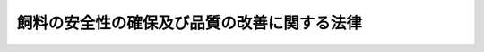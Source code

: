 .. _S28HO035:

============================================
飼料の安全性の確保及び品質の改善に関する法律
============================================

.. raw:: html
    
    
    <b>飼料の安全性の確保及び品質の改善に関する法律<br>
    （昭和二十八年四月十一日法律第三十五号）</b><br><br><div align="right">最終改正：平成一九年三月三〇日法律第八号</div><br><a name="0000000000000000000000000000000000000000000000000000000000000000000000000000000"></a>
    <br>
    　<a href="#1000000000001000000000000000000000000000000000000000000000000000000000000000000" target="data">第一章　総則（第一条・第二条）</a>
    <br>
    　<a href="#1000000000002000000000000000000000000000000000000000000000000000000000000000000" target="data">第二章　飼料の製造等に関する規制（第三条―第二十五条）</a>
    <br>
    　<a href="#1000000000003000000000000000000000000000000000000000000000000000000000000000000" target="data">第三章　飼料の公定規格及び表示の基準（第二十六条―第三十三条）</a>
    <br>
    　<a href="#1000000000004000000000000000000000000000000000000000000000000000000000000000000" target="data">第四章　登録検定機関（第三十四条―第四十七条）</a>
    <br>
    　<a href="#1000000000005000000000000000000000000000000000000000000000000000000000000000000" target="data">第五章　雑則（第四十八条―第六十六条）</a>
    <br>
    　<a href="#1000000000006000000000000000000000000000000000000000000000000000000000000000000" target="data">第六章　罰則（第六十七条―第七十五条）</a>
    <br>
    　<a href="#5000000000000000000000000000000000000000000000000000000000000000000000000000000" target="data">附則</a>
    <br><p>　　　<b><a name="1000000000001000000000000000000000000000000000000000000000000000000000000000000">第一章　総則</a>
    </b>
    </p><p>
    </p><div class="arttitle"><a name="1000000000000000000000000000000000000000000000000100000000000000000000000000000">（目的）</a>
    </div><div class="item"><b>第一条</b>
    <a name="1000000000000000000000000000000000000000000000000100000000001000000000000000000"></a>
    　この法律は、飼料及び飼料添加物の製造等に関する規制、飼料の公定規格の設定及びこれによる検定等を行うことにより、飼料の安全性の確保及び品質の改善を図り、もつて公共の安全の確保と畜産物等の生産の安定に寄与することを目的とする。
    </div>
    
    <p>
    </p><div class="arttitle"><a name="1000000000000000000000000000000000000000000000000200000000000000000000000000000">（定義）</a>
    </div><div class="item"><b>第二条</b>
    <a name="1000000000000000000000000000000000000000000000000200000000001000000000000000000"></a>
    　この法律において「家畜等」とは、家畜、家きんその他の動物で政令で定めるものをいう。
    </div>
    <div class="item"><b><a name="1000000000000000000000000000000000000000000000000200000000002000000000000000000">２</a>
    </b>
    　この法律において「飼料」とは、家畜等の栄養に供することを目的として使用される物をいう。
    </div>
    <div class="item"><b><a name="1000000000000000000000000000000000000000000000000200000000003000000000000000000">３</a>
    </b>
    　この法律において「飼料添加物」とは、飼料の品質の低下の防止その他の農林水産省令で定める用途に供することを目的として飼料に添加、混和、浸潤その他の方法によつて用いられる物で、農林水産大臣が農業資材審議会の意見を聴いて指定するものをいう。
    </div>
    <div class="item"><b><a name="1000000000000000000000000000000000000000000000000200000000004000000000000000000">４</a>
    </b>
    　この法律において「製造業者」とは、飼料又は飼料添加物の製造（配合及び加工を含む。以下同じ。）を業とする者をいい、「輸入業者」とは、飼料又は飼料添加物の輸入を業とする者をいい、「販売業者」とは、飼料又は飼料添加物の販売を業とする者で製造業者及び輸入業者以外のものをいう。
    </div>
    
    
    <p>　　　<b><a name="1000000000002000000000000000000000000000000000000000000000000000000000000000000">第二章　飼料の製造等に関する規制</a>
    </b>
    </p><p>
    </p><div class="arttitle"><a name="1000000000000000000000000000000000000000000000000300000000000000000000000000000">（基準及び規格）</a>
    </div><div class="item"><b>第三条</b>
    <a name="1000000000000000000000000000000000000000000000000300000000001000000000000000000"></a>
    　農林水産大臣は、飼料の使用又は飼料添加物を含む飼料の使用が原因となつて、有害畜産物（家畜等の肉、乳その他の食用に供される生産物で人の健康をそこなうおそれがあるものをいう。以下同じ。）が生産され、又は家畜等に被害が生ずることにより畜産物（家畜等に係る生産物をいう。以下同じ。）の生産が阻害されることを防止する見地から、農林水産省令で、飼料若しくは飼料添加物の製造、使用若しくは保存の方法若しくは表示につき基準を定め、又は飼料若しくは飼料添加物の成分につき規格を定めることができる。
    </div>
    <div class="item"><b><a name="1000000000000000000000000000000000000000000000000300000000002000000000000000000">２</a>
    </b>
    　農林水産大臣は、前項の規定により基準又は規格を設定し、改正し、又は廃止しようとするときは、農業資材審議会の意見を聴かなければならない。
    </div>
    <div class="item"><b><a name="1000000000000000000000000000000000000000000000000300000000003000000000000000000">３</a>
    </b>
    　第一項の基準又は規格については、常に適切な科学的判断が加えられ、必要な改正がなされなければならない。
    </div>
    
    <p>
    </p><div class="arttitle"><a name="1000000000000000000000000000000000000000000000000400000000000000000000000000000">（製造等の禁止）</a>
    </div><div class="item"><b>第四条</b>
    <a name="1000000000000000000000000000000000000000000000000400000000001000000000000000000"></a>
    　前条第一項の規定により基準又は規格が定められたときは、何人も、次に掲げる行為をしてはならない。
    <div class="number"><b><a name="1000000000000000000000000000000000000000000000000400000000001000000001000000000">一</a>
    </b>
    　当該基準に合わない方法により、飼料又は飼料添加物を販売（不特定又は多数の者に対する販売以外の授与及びこれに準ずるものとして農林水産省令で定める授与を含む。以下同じ。）の用に供するために製造し、若しくは保存し、又は使用すること。
    </div>
    <div class="number"><b><a name="1000000000000000000000000000000000000000000000000400000000001000000002000000000">二</a>
    </b>
    　当該基準に合わない方法により製造され、又は保存された飼料又は飼料添加物を販売し、又は販売の用に供するために輸入すること。
    </div>
    <div class="number"><b><a name="%E3%81%AE%E3%81%A7%E3%81%AA%E3%81%91%E3%82%8C%E3%81%B0%E3%80%81%E8%B2%A9%E5%A3%B2%E3%81%97%E3%81%A6%E3%81%AF%E3%81%AA%E3%82%89%E3%81%AA%E3%81%84%E3%80%82%E3%81%9F%E3%81%A0%E3%81%97%E3%80%81%E6%AC%A1%E3%81%AB%E6%8E%B2%E3%81%92%E3%82%8B%E7%89%B9%E5%AE%9A%E9%A3%BC%E6%96%99%E7%AD%89%E3%81%AB%E3%81%A4%E3%81%84%E3%81%A6%E3%81%AF%E3%80%81%E3%81%93%E3%81%AE%E9%99%90%E3%82%8A%E3%81%A7%E3%81%AA%E3%81%84%E3%80%82%0A&lt;DIV%20class=" number><b><a name="1000000000000000000000000000000000000000000000000500000000001000000001000000000">一</a>
    </b>
    　第七条第一項の登録を受けた特定飼料等製造業者（特定飼料等の製造を業とする者をいう。以下同じ。）が製造した特定飼料等であつて、第十六条第一項の表示が付されているもの
    </a></b></div>
    <div class="number"><b><a name="1000000000000000000000000000000000000000000000000500000000001000000002000000000">二</a>
    </b>
    　第二十一条第一項の登録を受けた外国特定飼料等製造業者（外国において本邦に輸出される特定飼料等の製造を業とする者をいう。以下同じ。）が製造した特定飼料等であつて、同条第二項の表示が付されているもの
    </div>
    </div>
    <div class="item"><b><a name="1000000000000000000000000000000000000000000000000500000000002000000000000000000">２</a>
    </b>
    　前項本文の表示の様式及び表示の方法について必要な事項は、農林水産省令で定める。
    </div>
    <div class="item"><b><a name="1000000000000000000000000000000000000000000000000500000000003000000000000000000">３</a>
    </b>
    　第三条第二項の規定は、第一項の政令の制定、改正又は廃止の立案について準用する。
    </div>
    
    <p>
    </p><div class="arttitle"><a name="1000000000000000000000000000000000000000000000000600000000000000000000000000000">（合格の表示等）</a>
    </div><div class="item"><b>第六条</b>
    <a name="1000000000000000000000000000000000000000000000000600000000001000000000000000000"></a>
    　センターは、特定飼料等について前条第一項の検定を行い、これが第三条第一項の規定により定められた当該特定飼料等に係る規格に適合しているときは、当該特定飼料等又はその容器若しくは包装に前条第一項本文の表示を付さなければならない。
    </div>
    <div class="item"><b><a name="1000000000000000000000000000000000000000000000000600000000002000000000000000000">２</a>
    </b>
    　何人も、前項、第十六条第一項又は第二十一条第二項に規定する場合のほか、飼料若しくは飼料添加物又はこれらの容器若しくは包装に前条第一項本文、第十六条第一項若しくは第二十一条第二項の表示又はこれらと紛らわしい表示を付してはならない。
    </div>
    <div class="item"><b><a name="1000000000000000000000000000000000000000000000000600000000003000000000000000000">３</a>
    </b>
    　前条第一項本文、第十六条第一項又は第二十一条第二項の表示の付してある容器又は包装材料は、その表示を除去し、又は抹消した後でなければ、再び飼料又は飼料添加物の容器又は包装材料として用いてはならない。
    </div>
    
    <p>
    </p><div class="arttitle"><a name="1000000000000000000000000000000000000000000000000700000000000000000000000000000">（特定飼料等製造業者の登録）</a>
    </div><div class="item"><b>第七条</b>
    <a name="1000000000000000000000000000000000000000000000000700000000001000000000000000000"></a>
    　特定飼料等製造業者は、農林水産省令で定める特定飼料等の種類に従い、その事業場ごとに、農林水産大臣の登録を受けることができる。
    </div>
    <div class="item"><b><a name="1000000000000000000000000000000000000000000000000700000000002000000000000000000">２</a>
    </b>
    　前項の登録を受けようとする特定飼料等製造業者は、農林水産省令で定めるところにより、次に掲げる事項を記載した申請書を農林水産大臣に提出しなければならない。
    <div class="number"><b><a name="1000000000000000000000000000000000000000000000000700000000002000000001000000000">一</a>
    </b>
    　氏名及び住所（法人にあつては、その名称、代表者の氏名及び主たる事務所の所在地）
    </div>
    <div class="number"><b><a name="1000000000000000000000000000000000000000000000000700000000002000000002000000000">二</a>
    </b>
    　特定飼料等の種類
    </div>
    <div class="number"><b><a name="1000000000000000000000000000000000000000000000000700000000002000000003000000000">三</a>
    </b>
    　当該特定飼料等を製造する事業場の名称及び所在地
    </div>
    <div class="number"><b><a name="1000000000000000000000000000000000000000000000000700000000002000000004000000000">四</a>
    </b>
    　当該特定飼料等の製造のための設備であつて農林水産省令で定めるもの（以下「特定飼料等製造設備」という。）の名称、性能及び数
    </div>
    <div class="number"><b><a name="1000000000000000000000000000000000000000000000000700000000002000000005000000000">五</a>
    </b>
    　当該特定飼料等の検査のための設備であつて農林水産省令で定めるもの（以下「特定飼料等検査設備」という。）の名称、性能及び数
    </div>
    <div class="number"><b><a name="1000000000000000000000000000000000000000000000000700000000002000000006000000000">六</a>
    </b>
    　当該特定飼料等の製造管理及び品質管理の方法並びに検査のための組織に関する事項であつて農林水産省令で定めるもの
    </div>
    </div>
    <div class="item"><b><a name="1000000000000000000000000000000000000000000000000700000000003000000000000000000">３</a>
    </b>
    　前項の申請書には、当該特定飼料等の検査を行う方法を定める規程（以下「特定飼料等検査規程」という。）、事業場の図面その他の農林水産省令で定める書類を添付しなければならない。
    </div>
    <div class="item"><b><a name="1000000000000000000000000000000000000000000000000700000000004000000000000000000">４</a>
    </b>
    　第二項の規定により申請をした特定飼料等製造業者は、当該事業場における特定飼料等製造設備、特定飼料等検査設備、製造管理及び品質管理の方法並びに検査のための組織並びに第九条第五号の検査の方法について、農林水産大臣が行う検査を受けなければならない。ただし、同項の申請書に第十条第二項の書面を添えたときは、この限りでない。
    </div>
    
    <p>
    </p><div class="arttitle"><a name="1000000000000000000000000000000000000000000000000800000000000000000000000000000">（欠格条項）</a>
    </div><div class="item"><b>第八条</b>
    <a name="1000000000000000000000000000000000000000000000000800000000001000000000000000000"></a>
    　次の各号のいずれかに該当する者は、前条第一項の登録を受けることができない。
    <div class="number"><b><a name="1000000000000000000000000000000000000000000000000800000000001000000001000000000">一</a>
    </b>
    　この法律又はこの法律に基づく命令の規定に違反し、罰金以上の刑に処せられ、その執行を終わり、又は執行を受けることがなくなつた日から二年を経過しない者
    </div>
    <div class="number"><b><a name="1000000000000000000000000000000000000000000000000800000000001000000002000000000">二</a>
    </b>
    　第十八条又は第二十二条第一項の規定により登録を取り消され、その取消しの日から二年を経過しない者
    </div>
    <div class="number"><b><a name="1000000000000000000000000000000000000000000000000800000000001000000003000000000">三</a>
    </b>
    　法人であつて、その業務を行う役員のうちに前二号のいずれかに該当する者があるもの
    </div>
    </div>
    
    <p>
    </p><div class="arttitle"><a name="1000000000000000000000000000000000000000000000000900000000000000000000000000000">（登録の基準）</a>
    </div><div class="item"><b>第九条</b>
    <a name="1000000000000000000000000000000000000000000000000900000000001000000000000000000"></a>
    　農林水産大臣は、第七条第一項の登録の申請が次の各号のいずれにも該当すると認めるときは、登録をしなければならない。
    <div class="number"><b><a name="1000000000000000000000000000000000000000000000000900000000001000000001000000000">一</a>
    </b>
    　特定飼料等製造設備が農林水産省令で定める技術上の基準に適合していること。
    </div>
    <div class="number"><b><a name="1000000000000000000000000000000000000000000000000900000000001000000002000000000">二</a>
    </b>
    　特定飼料等検査設備が農林水産省令で定める技術上の基準に適合していること。
    </div>
    <div class="number"><b><a name="1000000000000000000000000000000000000000000000000900000000001000000003000000000">三</a>
    </b>
    　製造管理及び品質管理の方法並びに検査のための組織が農林水産省令で定める基準に適合していること。
    </div>
    <div class="number"><b><a name="1000000000000000000000000000000000000000000000000900000000001000000004000000000">四</a>
    </b>
    　農林水産省令で定める条件に適合する知識経験を有する者が特定飼料等の検査を実施し、その数が農林水産省令で定める数以上であること。
    </div>
    <div class="number"><b><a name="1000000000000000000000000000000000000000000000000900000000001000000005000000000">五</a>
    </b>
    　特定飼料等検査規程で定める特定飼料等の検査の方法が第五条第一項の農林水産省令で定める方法に適合していること。
    </div>
    </div>
    
    <p>
    </p><div class="arttitle"><a name="1000000000000000000000000000000000000000000000001000000000000000000000000000000">（センターによる調査）</a>
    </div><div class="item"><b>第十条</b>
    <a name="1000000000000000000000000000000000000000000000001000000000001%E3%81%AF%E3%80%81%E7%AC%AC%E4%B8%83%E6%9D%A1%E7%AC%AC%E4%B8%80%E9%A0%85%E3%81%AE%E7%99%BB%E9%8C%B2%E3%81%AE%E7%94%B3%E8%AB%8B%E3%81%AB%E4%BF%82%E3%82%8B%E4%BA%8B%E6%A5%AD%E5%A0%B4%E3%81%AB%E3%81%8A%E3%81%91%E3%82%8B%E7%89%B9%E5%AE%9A%E9%A3%BC%E6%96%99%E7%AD%89%E8%A3%BD%E9%80%A0%E8%A8%AD%E5%82%99%E3%80%81%E7%89%B9%E5%AE%9A%E9%A3%BC%E6%96%99%E7%AD%89%E6%A4%9C%E6%9F%BB%E8%A8%AD%E5%82%99%E3%80%81%E8%A3%BD%E9%80%A0%E7%AE%A1%E7%90%86%E5%8F%8A%E3%81%B3%E5%93%81%E8%B3%AA%E7%AE%A1%E7%90%86%E3%81%AE%E6%96%B9%E6%B3%95%E4%B8%A6%E3%81%B3%E3%81%AB%E6%A4%9C%E6%9F%BB%E3%81%AE%E3%81%9F%E3%82%81%E3%81%AE%E7%B5%84%E7%B9%94%E4%B8%A6%E3%81%B3%E3%81%AB%E5%89%8D%E6%9D%A1%E7%AC%AC%E4%BA%94%E5%8F%B7%E3%81%AE%E6%A4%9C%E6%9F%BB%E3%81%AE%E6%96%B9%E6%B3%95%E3%81%AB%E3%81%A4%E3%81%84%E3%81%A6%E3%80%81%E3%82%BB%E3%83%B3%E3%82%BF%E3%83%BC%E3%81%AE%E8%A1%8C%E3%81%86%E8%AA%BF%E6%9F%BB%E3%82%92%E5%8F%97%E3%81%91%E3%82%8B%E3%81%93%E3%81%A8%E3%81%8C%E3%81%A7%E3%81%8D%E3%82%8B%E3%80%82%0A&lt;/DIV&gt;%0A&lt;DIV%20class=" item><b><a name="1000000000000000000000000000000000000000000000001000000000002000000000000000000">２</a>
    </b>
    　検査所は、前項の調査をした事業場における特定飼料等製造設備、特定飼料等検査設備、製造管理及び品質管理の方法並びに検査のための組織並びに前条第五号の検査の方法が、それぞれ前条第一号から第三号までの農林水産省令で定める基準及び第五条第一項の農林水産省令で定める方法に適合すると認めるときは、その旨を示す書面を交付しなければならない。
    </a></div>
    
    <p>
    </p><div class="arttitle"><a name="1000000000000000000000000000000000000000000000001100000000000000000000000000000">（登録の更新）</a>
    </div><div class="item"><b>第十一条</b>
    <a name="1000000000000000000000000000000000000000000000001100000000001000000000000000000"></a>
    　第七条第一項の登録は、三年を下らない政令で定める期間ごとにその更新を受けなければ、その期間の経過によつて、その効力を失う。
    </div>
    <div class="item"><b><a name="1000000000000000000000000000000000000000000000001100000000002000000000000000000">２</a>
    </b>
    　第七条第二項から第四項までの規定及び第八条から前条までの規定は、前項の登録の更新について準用する。
    </div>
    
    <p>
    </p><div class="arttitle"><a name="1000000000000000000000000000000000000000000000001200000000000000000000000000000">（特定飼料等製造業者登録簿）</a>
    </div><div class="item"><b>第十二条</b>
    <a name="1000000000000000000000000000000000000000000000001200000000001000000000000000000"></a>
    　農林水産大臣は、第七条第一項の登録を受けた特定飼料等製造業者（以下「登録特定飼料等製造業者」という。）について、特定飼料等製造業者登録簿を備え、次に掲げる事項を登録しなければならない。
    <div class="number"><b><a name="1000000000000000000000000000000000000000000000001200000000001000000001000000000">一</a>
    </b>
    　登録及びその更新の年月日並びに登録番号
    </div>
    <div class="number"><b><a name="1000000000000000000000000000000000000000000000001200000000001000000002000000000">二</a>
    </b>
    　第七条第二項第一号から第三号までに掲げる事項
    </div>
    </div>
    
    <p>
    </p><div class="arttitle"><a name="1000000000000000000000000000000000000000000000001300000000000000000000000000000">（変更登録等）</a>
    </div><div class="item"><b>第十三条</b>
    <a name="1000000000000000000000000000000000000000000000001300000000001000000000000000000"></a>
    　登録特定飼料等製造業者は、第七条第二項第四号から第六号までに掲げる事項又は特定飼料等検査規程を変更しようとするときは、農林水産大臣の変更登録を受けなければならない。
    </div>
    <div class="item"><b><a name="1000000000000000000000000000000000000000000000001300000000002000000000000000000">２</a>
    </b>
    　前項の変更登録を受けようとする登録特定飼料等製造業者は、農林水産省令で定めるところにより、変更に係る事項を記載した申請書その他農林水産省令で定める書類を農林水産大臣に提出しなければならない。
    </div>
    <div class="item"><b><a name="1000000000000000000000000000000000000000000000001300000000003000000000000000000">３</a>
    </b>
    　第七条第四項及び第八条から第十条までの規定は、第一項の変更登録に準用する。この場合において、第七条第四項中「特定飼料等製造設備、特定飼料等検査設備、製造管理及び品質管理の方法並びに検査のための組織並びに第九条第五号の検査の方法」とあるのは「変更に係る事項」と、第八条中「前条第一項」とあり、並びに第九条及び第十条第一項中「第七条第一項」とあるのは「第十三条第一項」と読み替えるものとする。
    </div>
    <div class="item"><b><a name="1000000000000000000000000000000000000000000000001300000000004000000000000000000">４</a>
    </b>
    　登録特定飼料等製造業者は、第七条第二項第一号又は第三号に掲げる事項に変更があつたときは、遅滞なく、その旨を農林水産大臣に届け出なければならない。
    </div>
    <div class="item"><b><a name="1000000000000000000000000000000000000000000000001300000000005000000000000000000">５</a>
    </b>
    　農林水産大臣は、前項の規定による届出を受理したときは、その届出があつた事項を特定飼料等製造業者登録簿に登録するものとする。
    </div>
    
    <p>
    </p><div class="arttitle"><a name="1000000000000000000000000000000000000000000000001400000000000000000000000000000">（廃止の届出）</a>
    </div><div class="item"><b>第十四条</b>
    <a name="1000000000000000000000000000000000000000000000001400000000001000000000000000000"></a>
    　登録特定飼料等製造業者は、当該登録に係る事業を廃止したときは、遅滞なく、その旨を農林水産大臣に届け出なければならない。
    </div>
    
    <p>
    </p><div class="arttitle"><a name="1000000000000000000000000000000000000000000000001500000000000000000000000000000">（登録の失効）</a>
    </div><div class="item"><b>第十五条</b>
    <a name="1000000000000000000000000000000000000000000000001500000000001000000000000000000"></a>
    　登録特定飼料等製造業者が当該登録に係る事業を廃止したときは、当該登録は、その効力を失う。
    </div>
    
    <p>
    </p><div class="arttitle"><a name="1000000000000000000000000000000000000000000000001600000000000000000000000000000">（登録特定飼料等製造業者の付する表示）</a>
    </div><div class="item"><b>第十六条</b>
    <a name="1000000000000000000000000000000000000000000000001600000000001000000000000000000"></a>
    　登録特定飼料等製造業者は、当該登録に係る特定飼料等を製造したときは、当該特定飼料等又はその容器若しくは包装に、当該特定飼料等が登録特定飼料等製造業者が製造をした特定飼料等であることを示す特別な表示を付することができる。
    </div>
    <div class="item"><b><a name="1000000000000000000000000000000000000000000000001600000000002000000000000000000">２</a>
    </b>
    　第五条第二項の規定は、前項の表示について準用する。
    </div>
    
    <p>
    </p><div class="arttitle"><a name="1000000000000000000000000000000000000000000000001700000000000000000000000000000">（改善命令）</a>
    </div><div class="item"><b>第十七条</b>
    <a name="1000000000000000000000000000000000000000000000001700000000001000000000000000000"></a>
    　農林水産大臣は、次に掲げる場合には、登録特定飼料等製造業者に対し、特定飼料等製造設備若しくは特定飼料等検査設備の修理又は改造、製造管理及び品質管理の方法並びに検査のための組織の改善、特定飼料等検査規程の変更その他の必要な措置をとるべきことを命ずることができる。
    <div class="number"><b><a name="1000000000000000000000000000000000000000000000001700000000001000000001000000000">一</a>
    </b>
    　特定飼料等製造設備が第九条第一号の農林水産省令で定める技術上の基準に適合していないと認めるとき。
    </div>
    <div class="number"><b><a name="1000000000000000000000000000000000000000000000001700000000001000000002000000000">二</a>
    </b>
    　特定飼料等検査設備が第九条第二号の農林水産省令で定める技術上の基準に適合していないと認めるとき。
    </div>
    <div class="number"><b><a name="1000000000000000000000000000000000000000000000001700000000001000000003000000000">三</a>
    </b>
    　製造管理及び品質管理の方法並びに検査のための組織が第九条第三号の農林水産省令で定める基準に適合していないと認めるとき。
    </div>
    <div class="number"><b><a name="1000000000000000000000000000000000000000000000001700000000001000000004000000000">四</a>
    </b>
    　特定飼料等の検査を第九条第四号の農林水産省令で定める条件に適合する知識経験を有する者でない者に行わせたとき又はその数が同号の農林水産省令で定める数に満たないとき。
    </div>
    <div class="number"><b><a name="1000000000000000000000000000000000000000000000001700000000001000000005000000000">五</a>
    </b>
    　第九条第五号の検査の方法が第五条第一項の農林水産省令で定める方法に適合していないと認めるとき。
    </div>
    </div>
    
    <p>
    </p><div class="arttitle"><a name="1000000000000000000000000000000000000000000000001800000000000000000000000000000">（登録の取消し）</a>
    </div><div class="item"><b>第十八条</b>
    <a name="1000000000000000000000000000000000000000000000001800000000001000000000000000000"></a>
    　農林水産大臣は、登録特定飼料等製造業者が次の各号のいずれかに該当するときは、その登録を取り消すことができる。
    <div class="number"><b><a name="1000000000000000000000000000000000000000000000001800000000001000000001000000000">一</a>
    </b>
    　第四条、第五条第一項、第六条第二項若しくは第三項又は第十三条第一項若しくは第四項の規定に違反したとき。
    </div>
    <div class="number"><b><a name="1000000000000000000000000000000000000000000000001800000000001000000002000000000">二</a>
    </b>
    　第八条第一号又は第三号に該当するに至つたとき。
    </div>
    <div class="number"><b><a name="1000000000000000000000000000000000000000000000001800000000001000000003000000000">三</a>
    </b>
    　前条の規定による命令に違反したとき。
    </div>
    <div class="number"><b><a name="1000000000000000000000000000000000000000000000001800000000001000000004000000000">四</a>
    </b>
    　不正の手段により第七条第一項の登録若しくはその更新又は第十三条第一項の変更登録を受けたとき。
    </div>
    </div>
    
    <p>
    </p><div class="arttitle"><a name="1000000000000000000000000000000000000000000000001900000000000000000000000000000">（登録の消除）</a>
    </div><div class="item"><b>第十九条</b>
    <a name="1000000000000000000000000000000000000000000000001900000000001000000000000000000"></a>
    　農林水産大臣は、登録特定飼料等製造業者の登録がその効力を失つたときは、その登録を消除しなければならない。
    </div>
    
    <p>
    </p><div class="arttitle"><a name="1000000000000000000000000000000000000000000000002000000000000000000000000000000">（特定飼料等製造業者登録簿の謄本等）</a>
    </div><div class="item"><b>第二十条</b>
    <a name="1000000000000000000000000000000000000000000000002000000000001000000000000000000"></a>
    　何人も、農林水産大臣に対し、特定飼料等製造業者登録簿の謄本の交付又は閲覧を請求することができる。
    </div>
    
    <p>
    </p><div class="arttitle"><a name="1000000000000000000000000000000000000000000000002100000000000000000000000000000">（外国特定飼料等製造業者の登録等）</a>
    </div><div class="item"><b>第二十一条</b>
    <a name="1000000000000000000000000000000000000000000000002100000000001000000000000000000"></a>
    　外国特定飼料等製造業者は、第七条第一項の農林水産省令で定める特定飼料等の種類に従い、その事業場ごとに、農林水産大臣の登録を受けることができる。
    </div>
    <div class="item"><b><a name="1000000000000000000000000000000000000000000000002100000000002000000000000000000">２</a>
    </b>
    　前項の登録を受けた外国特定飼料等製造業者（以下「登録外国特定飼料等製造業者」という。）は、当該登録に係る特定飼料等を製造したときは、当該特定飼料等又はその容器若しくは包装に、当該特定飼料等が登録外国特定飼料等製造業者が製造をした特定飼料等であることを示す特別な表示を付することができる。
    </div>
    <div class="item"><b><a name="1000000000000000000000000000000000000000000000002100000000003000000000000000000">３</a>
    </b>
    　第七条第二項から第四項まで、第八条から第十二条まで、第十五条、第十九条及び前条の規定は第一項の登録に、第六条第二項及び第三項、第十三条、第十四条、第十六条第二項並びに第十七条の規定は登録外国特定飼料等製造業者に準用する。この場合において、第六条第二項中「何人も」とあるのは「登録外国特定飼料等製造業者は」と、「飼料若しくは飼料添加物」とあるのは「本邦に輸出される飼料若しくは飼料添加物」と、同条第三項中「飼料又は飼料添加物」とあるのは「本邦に輸出される飼料又は飼料添加物」と、第七条第二項中「前項」とあり、第八条及び第十三条第三項中「前条第一項」とあり、並びに第九条、第十条第一項、第十一条第一項及び第十三条第三項中「第七条第一項」とあるのは「第二十一条第一項」と、第十二条中「第七条第一項の登録を受けた特定飼料等製造業者（以下「登録特定飼料等製造業者」という。）」とあるのは「登録外国特定飼料等製造業者」と、同条、第十三条第五項及び前条中「特定飼料等製造業者登録簿」とあるのは「外国特定飼料等製造業者登録簿」と、第十六条第二項中「前項」とあるのは「第二十一条第二項」と、第十七条中「命ずる」とあるのは「請求する」と読み替えるものとする。
    </div>
    
    <p>
    </p><div class="arttitle"><a name="1000000000000000000000000000000000000000000000002200000000000000000000000000000">（登録外国特定飼料等製造業者の登録の取消し等）</a>
    </div><div class="item"><b>第二十二条</b>
    <a name="1000000000000000000000000000000000000000000000002200000000001000000000000000000"></a>
    　農林水産大臣は、登録外国特定飼料等製造業者が次の各号のいずれかに該当するときは、その登録を取り消すことができる。
    <div class="number"><b><a name="1000000000000000000000000000000000000000000000002200000000001000000001000000000">一</a>
    </b>
    　第四条、第五条第一項、第六条第二項若しくは第三項（前条第三項において準用する場合を含む。）又は前条第三項において準用する第十三条第一項若しくは第四項の規定に違反したとき。
    </div>
    <div class="number"><b><a name="1000000000000000000000000000000000000000000000002200000000001000000002000000000">二</a>
    </b>
    　前条第三項において準用する第八条第一号又は第三号に該当するに至つたとき。
    </div>
    <div class="number"><b><a name="1000000000000000000000000000000000000000000000002200000000001000000003000000000">三</a>
    </b>
    　前条第三項において読み替えて準用する第十七条の規定による請求に応じなかつたとき。
    </div>
    <div class="number"><b><a name="1000000000000000000000000000000000000000000000002200000000001000000004000000000">四</a>
    </b>
    　農林水産大臣がこの法律の施行に必要な限度において登録外国特定飼料等製造業者に対しその業務に関し報告を求めた場合において、その報告がされず、又は虚偽の報告がされたとき。
    </div>
    <div class="number"><b><a name="1000000000000000000000000000000000000000000000002200000000001000000005000000000">五</a>
    </b>
    　農林水産大臣がこの法律の施行に必要な限度において、その職員又はセンターに、登録外国特定飼料等製造業者の事業場、倉庫その他特定飼料等の製造の業務に関係がある場所において、本邦に輸出される特定飼料等、その原料若しくは材料若しくは業務に関する帳簿、書類その他の物件についての検査をさせ、関係者に質問をさせ、又は特定飼料等若しくはその原料を試験のため必要な最小量に限り、無償で提供するよう要請をさせようとした場合において、その検査若しくは要請が拒まれ、妨げられ、若しくは忌避され、又はその質問に対し答弁がされず、若しくは虚偽の答弁がされたとき。
    </div>
    <div class="number"><b><a name="1000000000000000000000000000000000000000000000002200000000001000000006000000000">六</a>
    </b>
    　不正の手段により前条第一項の登録若しくはその更新又は前条第三項において準用する第十三条第一項の変更登録を受けたとき。
    </div>
    <div class="number"><b><a name="1000000000000000000000000000000000000000000000002200000000001000000007000000000">七</a>
    </b>
    　登録外国特定飼料等製造業者が次項の規定による費用の負担をしないとき。
    </div>
    </div>
    <div class="item"><b><a name="1000000000000000000000000000000000000000000000002200000000002000000000000000000">２</a>
    </b>
    　前条第三項において準用する第七条第四項（前条第三項において準用する第十一条第二項及び第十三条第三項において準用する場合を含む。）及び前項第五号の検査並びに前条第三項において準用する第十条第一項（前条第三項において準用する第十一条第二項及び第十三条第三項において準用する場合を含む。）の調査に要する費用（政令で定めるものに限る。）は、当該検査又は調査を受ける外国特定飼料等製造業者の負担とする。
    </div>
    
    <p>
    </p><div class="arttitle"><a name="1000000000000000000000000000000000000000000000002300000000000000000000000000000">（有害な物質を含む飼料等の製造等の禁止）</a>
    </div><div class="item"><b>第二十三条</b>
    <a name="1000000000000000000000000000000000000000000000002300000000001000000000000000000"></a>
    　農林水産大臣は、次に掲げる飼料の使用又は第一号若しくは第二号に掲げる飼料添加物を含む飼料の使用が原因となつて、有害畜産物が生産され、又は家畜等に被害が生ずることにより畜産物の生産が阻害されることを防止するため必要があると認めるときは、農業資材審議会の意見を聴いて、製造業者、輸入業者若しくは販売業者に対し、当該飼料若しくは当該飼料添加物の製造、輸入若しくは販売を禁止し、又は飼料の使用者に対し、当該飼料の使用を禁止することができる。
    <div class="number"><b><a name="1000000000000000000000000000000000000000000000002300000000001000000001000000000">一</a>
    </b>
    　有害な物質を含み、又はその疑いがある飼料又は飼料添加物
    </div>
    <div class="number"><b><a name="1000000000000000000000000000000000000000000000002300000000001000000002000000000">二</a>
    </b>
    　病原微生物により汚染され、又はその疑いがある飼料又は飼料添加物
    </div>
    <div class="number"><b><a name="1000000000000000000000000000000000000000000000002300000000001000000003000000000">三</a>
    </b>
    　使用の経験が少ないため、有害でない旨の確証がないと認められる飼料
    </div>
    </div>
    
    <p>
    </p><div class="arttitle"><a name="1000000000000000000000000000000000000000000000002400000000000000000000000000000">（廃棄等の命令）</a>
    </div><div class="item"><b>第二十四条</b>
    <a name="1000000000000000000000000000000000000000000000002400000000001000000000000000000"></a>
    　製造業者、輸入業者又は販売業者が次に掲げる飼料又は飼料添加物を販売した場合又は販売の用に供するために保管している場合において、当該飼料の使用又は当該飼料添加物を含む飼料の使用が原因となつて、有害畜産物が生産され、又は家畜等に被害が生ずることにより畜産物の生産が阻害されることを防止するため特に必要があると認めるときは、必要な限度において、農林水産大臣は、当該製造業者又は輸入業者に対し、都道府県知事は、当該販売業者に対し、当該飼料又は当該飼料添加物の廃棄又は回収を図ることその他必要な措置をとるべきことを命ずることができる。
    <div class="number"><b><a name="1000000000000000000000000000000000000000000000002400000000001000000001000000000">一</a>
    </b>
    　第四条第二号から第四号までに規定する飼料又は飼料添加物
    </div>
    <div class="number"><b><a name="1000000000000000000000000000000000000000000000002400000000001000000002000000000">二</a>
    </b>
    　特定飼料等で、当該特定飼料等又はその容器若しくは包装に第五条第一項本文、第十六条第一項又は第二十一条第二項の表示が付されていないもの
    </div>
    <div class="number"><b><a name="1000000000000000000000000000000000000000000000002400000000001000000003000000000">三</a>
    </b>
    　前条の規定による禁止に係る飼料又は飼料添加物
    </div>
    </div>
    <div class="item"><b><a name="1000000000000000000000000000000000000000000000002400000000002000000000000000000">２</a>
    </b>
    　販売業者が前項各号に掲げる飼料又は飼料添加物を販売した場合又は販売の用に供するために保管している場合において、有害畜産物が生産されることを防止するため緊急の必要があると認めるときは、農林水産大臣は、必要な限度において、当該販売業者に対し、同項の措置をとるべきことを命ずることができる。
    </div>
    
    <p>
    </p><div class="arttitle"><a name="1000000000000000000000000000000000000000000000002500000000000000000000000000000">（飼料製造管理者）</a>
    </div><div class="item"><b>第二十五条</b>
    <a name="1000000000000000000000000000000000000000000000002500000000001000000000000000000"></a>
    　第三条第一項の規定により製造の方法につき基準が定められた飼料又は飼料添加物で、その製造の過程において同項に規定する見地から特別の注意を必要とするものとして政令で定めるものの製造業者（農林水産省令で定める者を除く。）は、その飼料又は飼料添加物の製造を実地に管理させるため、その事業場ごとに、飼料又は飼料添加物の製造に関し農林水産省令で定める資格を有する飼料製造管理者を置かなければならない。ただし、当該資格を有する製造業者が自ら飼料製造管理者となつて管理する事業場については、この限りでない。
    </div>
    <div class="item"><b><a name="1000000000000000000000000000000000000000000000002500000000002000000000000000000">２</a>
    </b>
    　飼料製造管理者は、当該事業場において、その管理に係る飼料又は飼料添加物の製造につき、この法律又はこの法律に基づく処分の違反が行われないように必要な注意をしなければならない。
    </div>
    <div class="item"><b><a name="1000000000000000000000000000000000000000000000002500000000003000000000000000000">３</a>
    </b>
    　第一項に規定する製造業者は、飼料製造管理者を置き、又は自ら飼料製造管理者となつたときは、一月以内に、農林水産大臣に、飼料製造管理者の氏名又は自ら飼料製造管理者となつた旨その他農林水産省令で定める事項を届け出なければならない。その届け出た事項に変更を生じたときも、同様とする。
    </div>
    <div class="item"><b><a name="1000000000000000000000000000000000000000000000002500000000004000000000000000000">４</a>
    </b>
    　第三条第二項の規定は、第一項の政令の制定、改正又は廃止の立案について準用する。
    </div>
    
    
    <p>　　　<b><a name="1000000000003000000000000000000000000000000000000000000000000000000000000000000">第三章　飼料の公定規格及び表示の基準</a>
    </b>
    </p><p>
    </p><div class="arttitle"><a name="1000000000000000000000000000000000000000000000002600000000000000000000000000000">（公定規格）</a>
    </div><div class="item"><b>第二十六条</b>
    <a name="1000000000000000000000000000000000000000000000002600000000001000000000000000000"></a>
    　農林水産大臣は、飼料の栄養成分に関する品質の改善を図るため必要があると認めるときは、飼料の種類を指定して、その種類ごとに栄養成分量（飼料が含有しているたん白、脂肪その他の栄養成分を百分比で表したものをいう。以下同じ。）の最小量又は最大量その他栄養成分に関し必要な事項についての規格（以下「公定規格」という。）を定める。
    </div>
    <div class="item"><b><a name="1000000000000000000000000000000000000000000000002600000000002000000000000000000">２</a>
    </b>
    　製造業者、輸入業者、販売業者又は飼料の消費者（第四項において「利害関係人」という。）は、農林水産省令で定める手続により、飼料の種類を定め、その種類につき、公定規格案を具して公定規格を定めるべきことを農林水産大臣に申し出ることができる。
    </div>
    <div class="item"><b><a name="1000000000000000000000000000000000000000000000002600000000003000000000000000000">３</a>
    </b>
    　農林水産大臣は、前項の規定による申出を受けた場合において、その申出に係る種類の飼料について公定規格を定める必要がないと認めるときは、その理由を記載した書面をもつて、その旨を当該申出人に通知しなければならない。
    </div>
    <div class="item"><b><a name="1000000000000000000000000000000000000000000000002600000000004000000000000000000">４</a>
    </b>
    　農林水産大臣は、必要があると認めるときは、公定規格を定めるべきかどうか又は定めるべき公定規格の案について、公聴会を開いて利害関係人の意見を聴くことができる。
    </div>
    <div class="item"><b><a name="1000000000000000000000000000000000000000000000002600000000005000000000000000000">５</a>
    </b>
    　前項の公聴会について必要な事項は、農林水産省令で定める。
    </div>
    <div class="item"><b><a name="1000000000000000000000000000000000000000000000002600000000006000000000000000000">６</a>
    </b>
    　第三条第二項の規定は公定規格の設定、改正又は廃止について、第二項から前項までの規定は公定規格の改正又は廃止について準用する。
    </div>
    
    <p>
    </p><div class="arttitle"><a name="1000000000000000000000000000000000000000000000002700000000000000000000000000000">（規格適合表示）</a>
    </div><div class="item"><b>第二十七条</b>
    <a name="1000000000000000000000000000000000000000000000002700000000001000000000000000000"></a>
    　農林水産大臣の登録を受けた者は、農林水産省令で定める検定の方法に従い、公定規格が定められている種類の飼料（以下「規格設定飼料」という。）について公定規格による検定を行つたときは、当該規格設定飼料又はその容器若しくは包装に、公定規格に適合していることを示す特別な表示（以下「規格適合表示」という。）を付することができる。都道府県が、条例で定めるところにより、その農林水産省令で定める検定の方法に従い、規格設定飼料について公定規格による検定を行つたときも、同様とする。
    </div>
    <div class="item"><b><a name="1000000000000000000000000000000000000000000000002700000000002000000000000000000">２</a>
    </b>
    　第五条第二項の規定は、規格適合表示について準用する。
    </div>
    
    <p>
    </p><div class="arttitle"><a name="1000000000000000000000000000000000000000000000002800000000000000000000000000000">（規格適合表示の禁止等）</a>
    </div><div class="item"><b>第二十八条</b>
    <a name="1000000000000000000000000000000000000000000000002800000000001000000000000000000"></a>
    　都道府県及び前条第一項の登録を受けた者以外の者は、飼料又はその容器若しくは包装に規格適合表示又はこれと紛らわしい表示を付してはならない。ただし、規格設定飼料製造業者（規格設定飼料の製造を業とする者をいう。以下同じ。）が次条第二項の規定に基づき、又は外国規格設定飼料製造業者（外国において本邦に輸出される規格設定飼料の製造を業とする者をいう。以下同じ。）が第三十条第二項の規定に基づき当該規格設定飼料又はその容器若しくは包装に規格適合表示を付する場合は、この限りでない。
    </div>
    <div class="item"><b><a name="1000000000000000000000000000000000000000000000002800000000002000000000000000000">２</a>
    </b>
    　都道府県又は前条第一項の登録を受けた者は、規格設定飼料について同項の検定を行い、これが公定規格に適合している場合でなければ、当該規格設定飼料又はその容器若しくは包装に規格適合表示を付してはならない。
    </div>
    <div class="item"><b><a name="1000000000000000000000000000000000000000000000002800000000003000000000000000000">３</a>
    </b>
    　規格適合表示の付してある容器又は包装材料は、その規格適合表示を除去し、又は抹消した後でなければ、再び飼料の容器又は包装材料として用いてはならない。
    </div>
    
    <p>
    </p><div class="arttitle"><a name="1000000000000000000000000000000000000000000000002900000000000000000000000000000">（規格設定飼料製造業者の登録等）</a>
    </div><div class="item"><b>第二十九条</b>
    <a name="1000000000000000000000000000000000000000000000002900000000001000000000000000000"></a>
    　規格設定飼料製造業者は、規格設定飼料の種類に従い、その事業場ごとに、農林水産大臣の登録を受けることができる。
    </div>
    <div class="item"><b><a name="1000000000000000000000000000000000000000000000002900000000002000000000000000000">２</a>
    </b>
    　前項の登録を受けた規格設定飼料製造業者（以下「登録規格設定飼料製造業者」という。）は、当該登録に係る規格設定飼料を製造したときは、当該規格設定飼料又はその容器若しくは包装に規格適合表示を付することができる。
    </div>
    <div class="item"><b><a name="1000000000000000000000000000000000000000000000002900000000003000000000000000000">３</a>
    </b>
    　第七条第二項から第四項まで、第八条から第十二条まで、第十五条、第十九条及び第二十条の規定は第一項の登録に、第十三条、第十四条、第十七条及び第十八条の規定は登録規格設定飼料製造業者に準用する。この場合において、第七条第二項中「前項」とあり、第八条及び第十三条第三項中「前条第一項」とあり、並びに第九条、第十条第一項、第十一条第一項、第十三条第三項及び第十八条第四号中「第七条第一項」とあるのは「第二十九条第一項」と、第七条第二項第二号及び同項第四号から第六号まで並びに同条第三項、第九条第四号及び第五号並びに第十七条第四号中「特定飼料等の」とあるのは「規格設定飼料の」と、第七条第二項第三号中「特定飼料等」とあるのは「規格設定飼料」と、同項第四号及び同条第四項、第九条第一号、第十条、第十三条第三項並びに第十七条中「特定飼料等製造設備」とあるのは「規格設定飼料製造設備」と、第七条第二項第五号及び同条第四項、第九条第二号、第十条、第十三条第三項並びに第十七条中「特定飼料等検査設備」とあるのは「規格設定飼料検査設備」と、第七条第三項、第九条第五号、第十三条第一項及び第十七条中「特定飼料等検査規程」とあるのは「規格設定飼料検査規程」と、第八条第二号中「第十八条又は第二十二条第一項」とあるのは「第二十九条第三項において準用する第十八条又は第三十条第三項において準用する第二十二条第一項」と、第九条第五号、第十条第二項及び第十七条第五号中「第五条第一項」とあるのは「第二十七条第一項」と、第十二条中「第七条第一項の登録を受けた特定飼料等製造業者（以下「登録特定飼料等製造業者」という。）」とあるのは「登録規格設定飼料製造業者」と、同条、第十三条第五項及び第二十条中「特定飼料等製造業者登録簿」とあるのは「規格設定飼料製造業者登録簿」と、第十八条第一号中「第五条第一項、第六条第二項若しくは第三項」とあるのは「第二十八条第一項若しくは第三項」と読み替えるものとする。
    </div>
    
    <p>
    </p><div class="arttitle"><a name="1000000000000000000000000000000000000000000000003000000000000000000000000000000">（外国規格設定飼料製造業者の登録等）</a>
    </div><div class="item"><b>第三十条</b>
    <a name="1000000000000000000000000000000000000000000000003000000000001000000000000000000"></a>
    　外国規格設定飼料製造業者は、規格設定飼料の種類に従い、その事業場ごとに、農林水産大臣の登録を受けることができる。
    </div>
    <div class="item"><b><a name="1000000000000000000000000000000000000000000000003000000000002000000000000000000">２</a>
    </b>
    　前項の登録を受けた外国規格設定飼料製造業者（以下「登録外国規格設定飼料製造業者」という。）は、当該登録に係る規格設定飼料を製造したときは、当該規格設定飼料又はその容器若しくは包装に規格適合表示を付することができる。
    </div>
    <div class="item"><b><a name="1000000000000000000000000000000000000000000000003000000000003000000000000000000">３</a>
    </b>
    　第七条第二項から第四項まで、第八条から第十二条まで、第十五条、第十九条及び第二十条の規定は第一項の登録に、第十三条、第十四条、第十七条、第二十二条並びに第二十八条第一項及び第三項の規定は登録外国規格設定飼料製造業者に準用する。この場合において、第七条第二項中「前項」とあり、第八条、第十三条第三項及び第二十二条第一項第六号中「前条第一項」とあり、並びに第九条、第十条第一項、第十一条第一項及び第十三条第三項中「第七条第一項」とあるのは「第三十条第一項」と、第七条第二項第二号及び同項第四号から第六号まで並びに同条第三項、第九条第四号及び第五号、第十七条第四号並びに第二十二条第一項第五号中「特定飼料等の」とあるのは「規格設定飼料の」と、第七条第二項第三号中「特定飼料等」とあるのは「規格設定飼料」と、同項第四号及び同条第四項、第九条第一号、第十条、第十三条第三項並びに第十七条中「特定飼料等製造設備」とあるのは「規格設定飼料製造設備」と、第七条第二項第五号及び同条第四項、第九条第二号、第十条、第十三条第三項並びに第十七条中「特定飼料等検査設備」とあるのは「規格設定飼料検査設備」と、第七条第三項、第九条第五号、第十三条第一項及び第十七条中「特定飼料等検査規程」とあるのは「規格設定飼料検査規程」と、第八条第二号中「第十八条又は第二十二条第一項」とあるのは「第二十九条第三項において準用する第十八条又は第三十条第三項において準用する第二十二条第一項」と、第九条第五号、第十条第二項及び第十七条第五号中「第五条第一項」とあるのは「第二十七条第一項」と、第十二条中「第七条第一項の登録を受けた特定飼料等製造業者（以下「登録特定飼料等製造業者」という。）」とあるのは「登録外国規格設定飼料製造業者」と、同条、第十三条第五項及び第二十条中「特定飼料等製造業者登録簿」とあるのは「外国規格設定飼料製造業者登録簿」と、第十七条中「命ずる」とあるのは「請求する」と、第二十二条第一項第一号中「第五条第一項、第六条第二項若しくは第三項（前条第三項において準用する場合を含む。）又は前条第三項において準用する第十三条第一項若しくは第四項」とあるのは「第十三条第一項若しくは第四項又は第二十八条第一項若しくは第三項（第三十条第三項において準用する場合を含む。）」と、同項第二号、第三号及び第六号並びに同条第二項中「前条第三項」とあるのは「第三十条第三項」と、同条第一項第五号中「特定飼料等、」とあるのは「規格設定飼料、」と、「又は特定飼料等」とあるのは「又は規格設定飼料」と、第二十八条第一項中「都道府県及び前条第一項の登録を受けた者以外の者は、飼料」とあるのは「登録外国規格設定飼料製造業者は、本邦に輸出される飼料」と、同条第三項中「飼料」とあるのは「本邦に輸出される飼料」と読み替えるものとする。
    </div>
    
    <p>
    </p><div class="arttitle"><a name="1000000000000000000000000000000000000000000000003100000000000000000000000000000">（規格適合表示の付してある飼料の輸入）</a>
    </div><div class="item"><b>第三十一条</b>
    <a name="1000000000000000000000000000000000000000000000003100000000001000000000000000000"></a>
    　輸入業者は、規格適合表示又はこれと紛らわしい表示の付してある飼料（その容器又は包装に当該表示の付してある場合における当該飼料を含む。）でその輸入に係るものを販売してはならない。ただし、当該表示が登録外国規格設定飼料製造業者によりその登録に係る規格設定飼料に付されたものである場合には、この限りでない。
    </div>
    
    <p>
    </p><div class="arttitle"><a name="1000000000000000000000000000000000000000000000003200000000000000000000000000000">（表示の基準）</a>
    </div><div class="item"><b>第三十二条</b>
    <a name="1000000000000000000000000000000000000000000000003200000000001000000000000000000"></a>
    　農林水産大臣は、飼料の消費者がその購入に際し栄養成分に関する品質を識別することが著しく困難である飼料で、使用上当該品質を識別することが特に必要であるため当該品質に関する表示の適正化を図る必要があるものとして政令で定めるものについて、次に掲げる事項につき表示の基準となるべき事項を定めるものとする。
    <div class="number"><b><a name="1000000000000000000000000000000000000000000000003200000000001000000001000000000">一</a>
    </b>
    　栄養成分量、原料又は材料その他品質につき表示すべき事項
    </div>
    <div class="number"><b><a name="1000000000000000000000000000000000000000000000003200000000001000000002000000000">二</a>
    </b>
    　表示の方法その他前号に掲げる事項の表示に際して製造業者、輸入業者又は販売業者が遵守すべき事項
    </div>
    </div>
    <div class="item"><b><a name="1000000000000000000000000000000000000000000000003200000000002000000000000000000">２</a>
    </b>
    　第三条第二項並びに第二十六条第四項及び第五項の規定は、前項の場合について準用する。
    </div>
    
    <p>
    </p><div class="arttitle"><a name="1000000000000000000000000000000000000000000000003300000000000000000000000000000">（指示等）</a>
    </div><div class="item"><b>第三十三条</b>
    <a name="1000000000000000000000000000000000000000000000003300000000001000000000000000000"></a>
    　農林水産大臣は、前条第一項の規定により定められた同項第一号に掲げる事項（以下「表示事項」という。）を表示せず、又は同項の規定により定められた同項第二号に掲げる事項（以下「遵守事項」という。）を遵守しない製造業者、輸入業者又は販売業者があるときは、当該製造業者、輸入業者又は販売業者に対して、表示事項を表示し、又は遵守事項を遵守すべき旨の指示をすることができる。
    </div>
    <div class="item"><b><a name="1000000000000000000000000000000000000000000000003300000000002000000000000000000">２</a>
    </b>
    　農林水産大臣は、前項の指示に従わない製造業者、輸入業者又は販売業者があるときは、その旨を公表することができる。
    </div>
    
    
    <p>　　　<b><a name="1000000000004000000000000000000000000000000000000000000000000000000000000000000">第四章　登録検定機関</a>
    </b>
    </p><p>
    </p><div class="arttitle"><a name="1000000000000000000000000000000000000000000000003400000000000000000000000000000">（登録）</a>
    </div><div class="item"><b>第三十四条</b>
    <a name="1000000000000000000000000000000000000000000000003400000000001000000000000000000"></a>
    　第二十七条第一項の登録は、同項前段の規定による検定（以下この章において単に「検定」という。）を行おうとする者の申請により行う。
    </div>
    
    <p>
    </p><div class="arttitle"><a name="1000000000000000000000000000000000000000000000003500000000000000000000000000000">（欠格条項）</a>
    </div><div class="item"><b>第三十五条</b>
    <a name="1000000000000000000000000000000000000000000000003500000000001000000000000000000"></a>
    　次の各号のいずれかに該当する者は、第二十七条第一項の登録を受けることができない。
    <div class="number"><b><a name="1000000000000000000000000000000000000000000000003500000000001000000001000000000">一</a>
    </b>
    　この法律又はこの法律に基づく命令の規定に違反し、罰金以上の刑に処せられ、その執行を終わり、又は執行を受けることがなくなつた日から二年を経過しない者
    </div>
    <div class="number"><b><a name="1000000000000000000000000000000000000000000000003500000000001000000002000000000">二</a>
    </b>
    　第四十五条の規定により登録を取り消され、その取消しの日から二年を経過しない者
    </div>
    <div class="number"><b><a name="1000000000000000000000000000000000000000000000003500000000001000000003000000000">三</a>
    </b>
    　法人であつて、その業務を行う役員のうちに前二号のいずれかに該当する者があるもの
    </div>
    </div>
    
    <p>
    </p><div class="arttitle"><a name="1000000000000000000000000000000000000000000000003600000000000000000000000000000">（登録基準）</a>
    </div><div class="item"><b>第三十六条</b>
    <a name="1000000000000000000000000000000000000000000000003600000000001000000000000000000"></a>
    　農林水産大臣は、第三十四条の規定により登録を申請した者（以下この項において「登録申請者」という。）が次に掲げる要件のすべてに適合しているときは、その登録をしなければならない。この場合において、登録に関して必要な手続は、農林水産省令で定める。
    <div class="number"><b><a name="1000000000000000000000000000000000000000000000003600000000001000000001000000000">一</a>
    </b>
    　分割機、粉砕機、天びん、体積計、抽出装置、電気炉及び分光光度計を用いて検定を行うものであること。
    </div>
    <div class="number"><b><a name="1000000000000000000000000000000000000000000000003600000000001000000002000000000">二</a>
    </b>
    　次のいずれかに該当する者が検定を実施し、その人数が検定を行う事業所ごとに二名以上であること。<div class="para1"><b>イ</b>　<a href="/cgi-bin/idxrefer.cgi?H_FILE=%8f%ba%93%f1%93%f1%96%40%93%f1%98%5a&amp;REF_NAME=%8a%77%8d%5a%8b%b3%88%e7%96%40&amp;ANCHOR_F=&amp;ANCHOR_T=" target="inyo">学校教育法</a>
    （昭和二十二年法律第二十六号）による大学若しくは高等専門学校又はこれらに相当する外国の学校において理科系統の正規の課程を修めて卒業した者で、その後一年以上分析検査の実務に従事した経験を有するもの</div>
    <div class="para1"><b>ロ</b>　<a href="/cgi-bin/idxrefer.cgi?H_FILE=%8f%ba%93%f1%93%f1%96%40%93%f1%98%5a&amp;REF_NAME=%8a%77%8d%5a%8b%b3%88%e7%96%40&amp;ANCHOR_F=&amp;ANCHOR_T=" target="inyo">学校教育法</a>
    による高等学校若しくは中等教育学校又はこれらに相当する外国の学校において理科系統の正規の学科を修めて卒業した者で、その後三年以上分析検査の実務に従事した経験を有するもの</div>
    <div class="para1"><b>ハ</b>　五年以上分析検査の実務に従事した経験を有する者</div>
    
    </div>
    <div class="number"><b><a name="1000000000000000000000000000000000000000000000003600000000001000000003000000000">三</a>
    </b>
    　登録申請者が、規格設定飼料製造業者に支配されているものとして次のいずれかに該当するものでないこと。<div class="para1"><b>イ法人（<a href="/cgi-bin/idxrefer.cgi?H_FILE=%95%bd%88%ea%8e%b5%96%40%94%aa%98%5a&amp;REF_NAME=%89%ef%8e%d0%96%40&amp;ANCHOR_F=&amp;ANCHOR_T=" target="inyo">会社法</a>
    （平成十七年法律第八十六号）<a href="/cgi-bin/idxrefer.cgi?H_FILE=%95%bd%88%ea%8e%b5%96%40%94%aa%98%5a&amp;REF_NAME=%91%e6%94%aa%95%53%8e%b5%8f%5c%8b%e3%8f%f0%91%e6%88%ea%8d%80&amp;ANCHOR_F=1000000000000000000000000000000000000000000000087900000000001000000000000000000&amp;ANCHOR_T=1000000000000000000000000000000000000000000000087900000000001000000000000000000#1000000000000000000000000000000000000000000000087900000000001000000000000000000" target="inyo">第八百七十九条第一項</a>
    に規定する親法人をいう。）であること。</b></div>
    <div class="para1"><b>ロ</b>　登録申請者の役員（持分会社（<a href="/cgi-bin/idxrefer.cgi?H_FILE=%95%bd%88%ea%8e%b5%96%40%94%aa%98%5a&amp;REF_NAME=%89%ef%8e%d0%96%40%91%e6%8c%dc%95%53%8e%b5%8f%5c%8c%dc%8f%f0%91%e6%88%ea%8d%80&amp;ANCHOR_F=1000000000000000000000000000000000000000000000057500000000001000000000000000000&amp;ANCHOR_T=1000000000000000000000000000000000000000000000057500000000001000000000000000000#1000000000000000000000000000000000000000000000057500000000001000000000000000000" target="inyo">会社法第五百七十五条第一項</a>
    に規定する持分会社をいう。）にあつては、業務を執行する社員）に占める規格設定飼料製造業者の役員又は職員（過去二年間に当該規格設定飼料製造業者の役員又は職員であつた者を含む。）の割合が二分の一を超えていること。</div>
    <div class="para1"><b>ハ</b>　登録申請者（法人にあつては、その代表権を有する役員）が、規格設定飼料製造業者の役員又は職員（過去二年間に当該規格設定飼料製造業者の役員又は職員であつた者を含む。）であること。</div>
     
    </div>
    </div>
    <div class="item"><b><a name="1000000000000000000000000000000000000000000000003600000000002000000000000000000">２</a>
    </b>
    　第二十七条第一項の登録は、検定機関登録簿に次に掲げる事項を記載してするものとする。
    <div class="number"><b><a name="1000000000000000000000000000000000000000000000003600000000002000000001000000000">一</a>
    </b>
    　登録及びその更新の年月日並びに登録番号
    </div>
    <div class="number"><b><a name="1000000000000000000000000000000000000000000000003600000000002000000002000000000">二</a>
    </b>
    　登録を受けた者の氏名及び住所（法人にあつては、その名称、代表者の氏名及び主たる事務所の所在地）
    </div>
    <div class="number"><b><a name="1000000000000000000000000000000000000000000000003600000000002000000003000000000">三</a>
    </b>
    　登録を受けた者が検定を行う事業所の所在地
    </div>
    </div>
    
    <p>
    </p><div class="arttitle"><a name="1000000000000000000000000000000000000000000000003700000000000000000000000000000">（登録の更新）</a>
    </div><div class="item"><b>第三十七条</b>
    <a name="1000000000000000000000000000000000000000000000003700000000001000000000000000000"></a>
    　第二十七条第一項の登録は、三年を下らない政令で定める期間ごとにその更新を受けなければ、その期間の経過によつて、その効力を失う。
    </div>
    <div class="item"><b><a name="1000000000000000000000000000000000000000000000003700000000002000000000000000000">２</a>
    </b>
    　前二条の規定は、前項の登録の更新について準用する。
    </div>
    
    <p>
    </p><div class="arttitle"><a name="1000000000000000000000000000000000000000000000003800000000000000000000000000000">（検定の義務）</a>
    </div><div class="item"><b>第三十八条</b>
    <a name="1000000000000000000000000000000000000000000000003800000000001000000000000000000"></a>
    　第二十七条第一項の登録を受けた者（以下「登録検定機関」という。）は、検定を行うことを求められたときは、正当な理由がある場合を除き、遅滞なく、検定を行わなければならない。
    </div>
    <div class="item"><b><a name="1000000000000000000000000000000000000000000000003800000000002000000000000000000">２</a>
    </b>
    　登録検定機関は、公正に、かつ、第二十七条第一項の農林水産省令で定める検定の方法により検定を行わなければならない。
    </div>
    
    <p>
    </p><div class="arttitle"><a name="1000000000000000000000000000000000000000000000003900000000000000000000000000000">（事業所の変更の届出）</a>
    </div><div class="item"><b>第三十九条</b>
    <a name="1000000000000000000000000000000000000000000000003900000000001000000000000000000"></a>
    　登録検定機関は、検定を行う事業所の所在地を変更しようとするときは、変更しようとする日の二週間前までに、農林水産大臣に届け出なければならない。
    </div>
    
    <p>
    </p><div class="arttitle"><a name="1000000000000000000000000000000000000000000000004000000000000000000000000000000">（業務規程）</a>
    </div><div class="item"><b>第四十条</b>
    <a name="1000000000000000000000000000000000000000000000004000000000001000000000000000000"></a>
    　登録検定機関は、検定の業務に関する規程（以下「業務規程」という。）を定め、検定の業務の開始前に、農林水産大臣に届け出なければならない。これを変更しようとするときも、同様とする。
    </div>
    <div class="item"><b><a name="1000000000000000000000000000000000000000000000004000000000002000000000000000000">２</a>
    </b>
    　業務規程には、検定の実施方法、検定に関する料金その他の農林水産省令で定める事項を定めておかなければならない。
    </div>
    
    <p>
    </p><div class="arttitle"><a name="1000000000000000000000000000000000000000000000004100000000000000000000000000000">（業務の休廃止）</a>
    </div><div class="item"><b>第四十一条</b>
    <a name="1000000000000000000000000000000000000000000000004100000000001000000000000000000"></a>
    　登録検定機関は、検定の業務の全部又は一部を休止し、又は廃止しようとするときは、農林水産省令で定めるところにより、あらかじめ、その旨を農林水産大臣に届け出なければならない。
    </div>
    
    <p>
    </p><div class="arttitle"><a name="1000000000000000000000000000000000000000000000004200000000000000000000000000000">（財務諸表等の備付け及び閲覧等）</a>
    </div><div class="item"><b>第四十二条</b>
    <a name="1000000000000000000000000000000000000000000000004200000000001000000000000000000"></a>
    　登録検定機関は、毎事業年度経過後三月以内に、その事業年度の財産目録、貸借対照表及び損益計算書又は収支計算書並びに事業報告書（その作成に代えて電磁的記録（電子的方式、磁気的方式その他の人の知覚によつては認識することができない方式で作られる記録であつて、電子計算機による情報処理の用に供されるものをいう。以下この条において同じ。）の作成がされている場合における当該電磁的記録を含む。次項及び第七十四条において「財務諸表等」という。）を作成し、五年間事業所に備えて置かなければならない。
    </div>
    <div class="item"><b><a name="1000000000000000000000000000000000000000000000004200000000002000000000000000000">２</a>
    </b>
    　規格設定飼料製造業者その他の利害関係人は、登録検定機関の業務時間内は、いつでも、次に掲げる請求をすることができる。ただし、第二号又は第四号の請求をするには、登録検定機関の定めた費用を支払わなければならない。
    <div class="number"><b><a name="1000000000000000000000000000000000000000000000004200000000002000000001000000000">一</a>
    </b>
    　財務諸表等が書面をもつて作成されているときは、当該書面の閲覧又は謄写の請求
    </div>
    <div class="number"><b><a name="1000000000000000000000000000000000000000000000004200000000002000000002000000000">二</a>
    </b>
    　前号の書面の謄本又は抄本の請求
    </div>
    <div class="number"><b><a name="1000000000000000000000000000000000000000000000004200000000002000000003000000000">三</a>
    </b>
    　財務諸表等が電磁的記録をもつて作成されているときは、当該電磁的記録に記録された事項を農林水産省令で定める方法により表示したものの閲覧又は謄写の請求
    </div>
    <div class="number"><b><a name="1000000000000000000000000000000000000000000000004200000000002000000004000000000">四</a>
    </b>
    　前号の電磁的記録に記録された事項を電磁的方法であつて農林水産省令で定めるものにより提供することの請求又は当該事項を記載した書面の交付の請求
    </div>
    </div>
    
    <p>
    </p><div class="arttitle"><a name="1000000000000000000000000000000000000000000000004300000000000000000000000000000">（適合命令）</a>
    </div><div class="item"><b>第四十三条</b>
    <a name="1000000000000000000000000000000000000000000000004300000000001000000000000000000"></a>
    　農林水産大臣は、登録検定機関が第三十六条第一項各号のいずれかに適合しなくなつたと認めるときは、その登録検定機関に対し、これらの規定に適合するため必要な措置をとるべきことを命ずることができる。
    </div>
    
    <p>
    </p><div class="arttitle"><a name="1000000000000000000000000000000000000000000000004400000000000000000000000000000">（改善命令）</a>
    </div><div class="item"><b>第四十四条</b>
    <a name="1000000000000000000000000000000000000000000000004400000000001000000000000000000"></a>
    　農林水産大臣は、登録検定機関が第三十八条の規定に違反していると認めるときは、その登録検定機関に対し、検定を行うべきこと又は検定の方法その他の業務の方法の改善に関し必要な措置をとるべきことを命ずることができる。
    </div>
    
    <p>
    </p><div class="arttitle"><a name="1000000000000000000000000000000000000000000000004500000000000000000000000000000">（登録の取消し等）</a>
    </div><div class="item"><b>第四十五条</b>
    <a name="1000000000000000000000000000000000000000000000004500000000001000000000000000000"></a>
    　農林水産大臣は、登録検定機関が次の各号のいずれかに該当するときは、その登録を取り消し、又は期間を定めて検定の業務の全部若しくは一部の停止を命ずることができる。
    <div class="number"><b><a name="1000000000000000000000000000000000000000000000004500000000001000000001000000000">一</a>
    </b>
    　第三十五条第一号又は第三号に該当するに至つたとき。
    </div>
    <div class="number"><b><a name="1000000000000000000000000000000000000000000000004500000000001000000002000000000">二</a>
    </b>
    　第三十九条、第四十条、第四十一条、第四十二条第一項又は次条の規定に違反したとき。
    </div>
    <div class="number"><b><a name="1000000000000000000000000000000000000000000000004500000000001000000003000000000">三</a>
    </b>
    　正当な理由がないのに第四十二条第二項各号の規定による請求を拒んだとき。
    </div>
    <div class="number"><b><a name="1000000000000000000000000000000000000000000000004500000000001000000004000000000">四</a>
    </b>
    　前二条の規定による命令に違反したとき。
    </div>
    <div class="number"><b><a name="1000000000000000000000000000000000000000000000004500000000001000000005000000000">五</a>
    </b>
    　不正の手段により第二十七条第一項の登録又はその更新を受けたとき。
    </div>
    </div>
    
    <p>
    </p><div class="arttitle"><a name="1000000000000000000000000000000000000000000000004600000000000000000000000000000">（帳簿の記載等）</a>
    </div><div class="item"><b>第四十六条</b>
    <a name="1000000000000000000000000000000000000000000000004600000000001000000000000000000"></a>
    　登録検定機関は、農林水産省令で定めるところにより、帳簿を備え、検定に関し農林水産省令で定める事項を記載し、これを保存しなければならない。
    </div>
    
    <p>
    </p><div class="arttitle"><a name="1000000000000000000000000000000000000000000000004700000000000000000000000000000">（農林水産大臣による検定業務の実施）</a>
    </div><div class="item"><b>第四十七条</b>
    <a name="1000000000000000000000000000000000000000000000004700000000001000000000000000000"></a>
    　農林水産大臣は、第二十七条第一項の登録を受ける者がいないとき、第四十一条の規定による検定の業務の全部又は一部の休止又は廃止の届出があつたとき、第四十五条の規定により第二十七条第一項の登録を取り消し、又は登録検定機関に対し検定の業務の全部若しくは一部の停止を命じたとき、登録検定機関が天災その他の事由により検定の業務の全部又は一部を実施することが困難となつたときその他必要があると認めるときは、当該検定の業務の全部又は一部を自ら行うことができる。
    </div>
    <div class="item"><b><a name="1000000000000000000000000000000000000000000000004700000000002000000000000000000">２</a>
    </b>
    　農林水産大臣が前項の規定により検定の業務の全部又は一部を自ら行う場合における検定の業務の引継ぎその他の必要な事項については、農林水産省令で定める。
    </div>
    
    
    <p>　　　<b><a name="1000000000005000000000000000000000000000000000000000000000000000000000000000000">第五章　雑則</a>
    </b>
    </p><p>
    </p><div class="arttitle"><a name="1000000000000000000000000000000000000000000000004800000000000000000000000000000">（虚偽の宣伝の禁止）</a>
    </div><div class="item"><b>第四十八条</b>
    <a name="1000000000000000000000000000000000000000000000004800000000001000000000000000000"></a>
    　第三条第一項の規定により基準又は規格が定められた飼料又は飼料添加物の製造業者、輸入業者又は販売業者は、その製造し、輸入し、又は販売する当該飼料又は飼料添加物の成分又は効果に関して虚偽の宣伝をしてはならない。
    </div>
    
    <p>
    </p><div class="arttitle"><a name="1000000000000000000000000000000000000000000000004900000000000000000000000000000">（容器等の不正使用の禁止）</a>
    </div><div class="item"><b>第四十九条</b>
    <a name="1000000000000000000000000000000000000000000000004900000000001000000000000000000"></a>
    　何人も、他の製造業者、輸入業者若しくは販売業者の氏名、商標若しくは商号又は他の飼料若しくは飼料添加物の名称若しくは成分を表示した容器又は包装を不正に用いてはならない。
    </div>
    
    <p>
    </p><div class="arttitle"><a name="1000000000000000000000000000000000000000000000005000000000000000000000000000000">（製造業者等の届出）</a>
    </div><div class="item"><b>第五十条</b>
    <a name="1000000000000000000000000000000000000000000000005000000000001000000000000000000"></a>
    　第三条第一項の規定により基準又は規格が定められた飼料又は飼料添加物の製造業者又は輸入業者（農林水産省令で定める者を除く。）は、政令で定めるところにより、その事業を開始する二週間前までに、農林水産大臣に次に掲げる事項を届け出なければならない。
    <div class="number"><b><a name="1000000000000000000000000000000000000000000000005000000000001000000001000000000">一</a>
    </b>
    　氏名及び住所（法人にあつては、その名称、代表者の氏名及び主たる事務所の所在地）
    </div>
    <div class="number"><b><a name="1000000000000000000000000000000000000000000000005000000000001000000002000000000">二</a>
    </b>
    　製造業者にあつては、当該飼料又は飼料添加物を製造する事業場の名称及び所在地
    </div>
    <div class="number"><b><a name="1000000000000000000000000000000000000000000000005000000000001000000003000000000">三</a>
    </b>
    　販売業務を行う事業場及び当該飼料又は飼料添加物を保管する施設の所在地
    </div>
    <div class="number"><b><a name="1000000000000000000000000000000000000000000000005000000000001000000004000000000">四</a>
    </b>
    　その他農林水産省令で定める事項
    </div>
    </div>
    <div class="item"><b><a name="1000000000000000000000000000000000000000000000005000000000002000000000000000000">２</a>
    </b>
    　第三条第一項の規定により基準又は規格が定められた飼料又は飼料添加物の販売業者（農林水産省令で定める者を除く。）は、その事業を開始する二週間前までに、都道府県知事に前項各号（第二号を除く。）に掲げる事項を届け出なければならない。
    </div>
    <div class="item"><b><a name="1000000000000000000000000000000000000000000000005000000000003000000000000000000">３</a>
    </b>
    　新たに第三条第一項の規定により基準又は規格が定められたため前二項に規定する製造業者、輸入業者又は販売業者となつた者は、その基準又は規格が定められた日から一月以内に、政令で定めるところにより、製造業者又は輸入業者にあつては第一項各号に掲げる事項を農林水産大臣に、販売業者にあつては前項に規定する事項を都道府県知事に届け出なければならない。
    </div>
    <div class="item"><b><a name="1000000000000000000000000000000000000000000000005000000000004000000000000000000">４</a>
    </b>
    　前三項の規定による届出をした者は、その届出事項に変更を生じたときは、政令で定めるところにより、その日から一月以内に、農林水産大臣又は都道府県知事にその旨を届け出なければならない。その事業を廃止したときも、同様とする。
    </div>
    
    <p>
    </p><div class="arttitle"><a name="1000000000000000000000000000000000000000000000005100000000000000000000000000000">（飼料等の輸入の届出）</a>
    </div><div class="item"><b>第五十一条</b>
    <a name="1000000000000000000000000000000000000000000000005100000000001000000000000000000"></a>
    　外国における生産地の事情その他の事情からみて次に掲げる飼料又は飼料添加物に該当するおそれがあるものとして農林水産大臣が指定するものを輸入しようとする者は、あらかじめ、農林水産省令で定めるところにより、その旨を農林水産大臣に届け出なければならない。
    <div class="number"><b><a name="1000000000000000000000000000000000000000000000005100000000001000000001000000000">一</a>
    </b>
    　第三条第一項の規定により定められた基準に合わない方法により製造された飼料又は飼料添加物
    </div>
    <div class="number"><b><a name="1000000000000000000000000000000000000000000000005100000000001000000002000000000">二</a>
    </b>
    　第三条第一項の規定により定められた規格に合わない飼料又は飼料添加物
    </div>
    <div class="number"><b><a name="1000000000000000000000000000000000000000000000005100000000001000000003000000000">三</a>
    </b>
    　第二十三条第一号から第三号までに掲げる飼料又は飼料添加物
    </div>
    </div>
    <div class="item"><b><a name="1000000000000000000000000000000000000000000000005100000000002000000000000000000">２</a>
    </b>
    　第三条第二項の規定は、前項の指定について準用する。
    </div>
    
    <p>
    </p><div class="arttitle"><a name="1000000000000000000000000000000000000000000000005200000000000000000000000000000">（帳簿の備付け）</a>
    </div><div class="item"><b>第五十二条</b>
    <a name="1000000000000000000000000000000000000000000000005200000000001000000000000000000"></a>
    　第三条第一項の規定により基準又は規格が定められた飼料又は飼料添加物の製造業者又は輸入業者は、当該飼料又は飼料添加物を製造し、又は輸入したときは、遅滞なく、その名称、数量その他農林水産省令で定める事項を帳簿に記載しなければならない。
    </div>
    <div class="item"><b><a name="1000000000000000000000000000000000000000000000005200000000002000000000000000000">２</a>
    </b>
    　前項に規定する飼料又は飼料添加物の製造業者、輸入業者又は販売業者は、当該飼料又は飼料添加物を譲り受け、又は譲り渡したときは、その都度その名称、数量、年月日、相手方の氏名又は名称その他農林水産省令で定める事項を帳簿に記載しなければならない。
    </div>
    <div class="item"><b><a name="1000000000000000000000000000000000000000000000005200000000003000000000000000000">３</a>
    </b>
    　前二項の帳簿は、二年以上で農林水産省令で定める期間保存しなければならない。
    </div>
    
    <p>
    </p><div class="arttitle"><a name="1000000000000000000000000000000000000000000000005300000000000000000000000000000">（センターの検定の義務）</a>
    </div><div class="item"><b>第五十三条</b>
    <a name="1000000000000000000000000000000000000000000000005300000000001000000000000000000"></a>
    　第三十八条の規定は、センターが行う第五条第一項の検定について準用する。
    </div>
    
    <p>
    </p><div class="arttitle"><a name="1000000000000000000000000000000000000000000000005400000000000000000000000000000">（公示）</a>
    </div><div class="item"><b>第五十四条</b>
    <a name="1000000000000000000000000000000000000000000000005400000000001000000000000000000"></a>
    　農林水産大臣は、次に掲げる場合には、その旨を官報に公示しなければならない。
    <div class="number"><b><a name="1000000000000000000000000000000000000000000000005400000000001000000001000000000">一</a>
    </b>
    　第二条第三項又は第五十一条第一項の指定をしたとき。
    </div>
    <div class="number"><b><a name="1000000000000000000000000000000000000000000000005400000000001000000002000000000">二</a>
    </b>
    　第七条第一項、第二十一条第一項、第二十七条第一項、第二十九条第一項又は第三十条第一項の登録をしたとき。
    </div>
    <div class="number"><b><a name="1000000000000000000000000000000000000000000000005400000000001000000003000000000">三</a>
    </b>
    　第十三条第四項（第二十一条第三項、第二十九条第三項及び第三十条第三項において準用する場合を含む。）、第十四条（第二十一条第三項、第二十九条第三項及び第三十条第三項において準用する場合を含む。）、第三十九条又は第四十一条の規定による届出があつたとき。
    </div>
    <div class="number"><b><a name="1000000000000000000000000000000000000000000000005400000000001000000004000000000">四</a>
    </b>
    　第十八条（第二十九条第三項において準用する場合を含む。）又は第二十二条第一項（第三十条第三項において準用する場合を含む。）の規定により登録を取り消したとき。
    </div>
    <div class="number"><b><a name="1000000000000000000000000000000000000000000000005400000000001000000005000000000">五</a>
    </b>
    　第二十三条の規定による禁止をしたとき。
    </div>
    <div class="number"><b><a name="1000000000000000000000000000000000000000000000005400000000001000000006000000000">六</a>
    </b>
    　公定規格又は第三十二条第一項の表示の基準となるべき事項の設定、改正又は廃止をしたとき。
    </div>
    <div class="number"><b><a name="1000000000000000000000000000000000000000000000005400000000001000000007000000000">七</a>
    </b>
    　第四十五条の規定により第二十七条第一項の登録を取り消し、又は同項前段の検定の業務の停止を命じたとき。
    </div>
    <div class="number"><b><a name="1000000000000000000000000000000000000000000000005400000000001000000008000000000">八</a>
    </b>
    　第四十七条第一項の規定により農林水産大臣が第二十七条第一項前段の検定の業務の全部若しくは一部を自ら行うものとするとき、又は自ら行つていた同項前段の検定の業務の全部若しくは一部を行わないこととするとき。
    </div>
    </div>
    
    <p>
    </p><div class="arttitle"><a name="1000000000000000000000000000000000000000000000005500000000000000000000000000000">（報告の徴取）</a>
    </div><div class="item"><b>第五十五条</b>
    <a name="1000000000000000000000000000000000000000000000005500000000001000000000000000000"></a>
    　農林水産大臣は、この法律の施行に必要な限度において、製造業者若しくは輸入業者又は飼料若しくは飼料添加物の運送業者若しくは倉庫業者から、その業務に関し必要な報告を徴することができる。
    </div>
    <div class="item"><b><a name="1000000000000000000000000000000000000000000000005500000000002000000000000000000">２</a>
    </b>
    　農林水産大臣は、第二十四条第二項及び第三十三条の規定の施行に必要な限度において、都道府県知事は、この法律の施行に必要な限度において、販売業者から、その業務に関し必要な報告を徴することができる。
    </div>
    <div class="item"><b><a name="1000000000000000000000000000000000000000000000005500000000003000000000000000000">３</a>
    </b>
    　都道府県知事は、この法律の施行に必要な限度において、飼料の使用者から、飼料の使用に関し必要な報告を徴することができる。
    </div>
    <div class="item"><b><a name="1000000000000000000000000000000000000000000000005500000000004000000000000000000">４</a>
    </b>
    　農林水産大臣は、この法律の施行に必要な限度において、登録検定機関から、その業務又は経理の状況に関し必要な報告を徴することができる。
    </div>
    
    <p>
    </p><div class="arttitle"><a name="1000000000000000000000000000000000000000000000005600000000000000000000000000000">（立入検査等）</a>
    </div><div class="item"><b>第五十六条</b>
    <a name="1000000000000000000000000000000000000000000000005600000000001000000000000000000"></a>
    　農林水産大臣は、この法律の施行に必要な限度において、その職員に、製造業者若しくは輸入業者又は飼料若しくは飼料添加物の運送業者、運送取扱業者若しくは倉庫業者の事業場、倉庫、船舶、車両その他飼料又は飼料添加物の製造、輸入、販売、輸送又は保管の業務に関係がある場所に立ち入り、飼料若しくは飼料添加物、これらの原料若しくは材料若しくは業務に関する帳簿、書類その他の物件を検査させ、関係者に質問させ、又は飼料若しくは飼料添加物若しくはこれらの原料を試験のため必要な最小量に限り、無償で収去させることができる。
    </div>
    <div class="item"><b><a name="1000000000000000000000000000000000000000000000005600000000002000000000000000000">２</a>
    </b>
    　農林水産大臣は、第二十四条第二項及び第三十三条の規定の施行に必要な限度において、都道府県知事は、この法律の施行に必要な限度において、その職員に、販売業者の事業場、倉庫その他飼料又は飼料添加物の販売の業務に関係がある場所に立ち入り、飼料若しくは飼料添加物、これらの原料若しくは材料若しくは業務に関する帳簿、書類その他の物件を検査させ、関係者に質問させ、又は飼料若しくは飼料添加物若しくはこれらの原料を試験のため必要な最小量に限り、無償で収去させることができる。
    </div>
    <div class="item"><b><a name="1000000000000000000000000000000000000000000000005600000000003000000000000000000">３</a>
    </b>
    　都道府県知事は、この法律の施行に必要な限度において、その職員に、飼料の使用者の畜舎その他飼料の使用に関係がある場所に立ち入り、飼料、その原料若しくは材料若しくは飼料の使用の状況を検査させ、関係者に質問させ、又は飼料若しくはその原料を試験のため必要な最小量に限り、無償で収去させることができる。
    </div>
    <div class="item"><b><a name="1000000000000000000000000000000000000000000000005600000000004000000000000000000">４</a>
    </b>
    　農林水産大臣は、この法律の施行に必要な限度において、その職員に、登録検定機関の事務所、事業所又は倉庫に立ち入り、業務の状況若しくは帳簿、書類その他の物件を検査させ、又は関係者に質問させることができる。
    </div>
    <div class="item"><b><a name="1000000000000000000000000000000000000000000000005600000000005000000000000000000">５</a>
    </b>
    　前各項の規定による立入検査、質問及び収去の権限は、犯罪捜査のために認められたものと解してはならない。
    </div>
    <div class="item"><b><a name="1000000000000000000000000000000000000000000000005600000000006000000000000000000">６</a>
    </b>
    　第一項から第四項までの場合には、その職員は、その身分を示す証票を携帯し、関係人の請求のあつたときは、これを提示しなければならない。
    </div>
    <div class="item"><b><a name="1000000000000000000000000000000000000000000000005600000000007000000000000000000">７</a>
    </b>
    　農林水産大臣又は都道府県知事は、第一項から第三項までの規定により飼料若しくは飼料添加物又はこれらの原料を収去させたときは、当該飼料若しくは飼料添加物又はこれらの原料の試験の結果の概要を公表する。
    </div>
    
    <p>
    </p><div class="arttitle"><a name="1000000000000000000000000000000000000000000000005700000000000000000000000000000">（センターによる立入検査等）</a>
    </div><div class="item"><b>第五十七条</b>
    <a name="1000000000000000000000000000000000000000000000005700000000001000000000000000000"></a>
    　農林水産大臣は、前条第一項又は第二項の場合において必要があると認めるときは、センターに、同条第一項に規定する者又は販売業者の事業場、倉庫、船舶、車両その他飼料又は飼料添加物の製造、輸入、販売、輸送又は保管の業務に関係がある場所に立ち入り、飼料若しくは飼料添加物、これらの原料若しくは材料若しくは業務に関する帳簿、書類その他の物件を検査させ、関係者に質問させ、又は飼料若しくは飼料添加物若しくはこれらの原料を試験のため必要な最小量に限り、無償で収去させることができる。
    </div>
    <div class="item"><b><a name="1000000000000000000000000000000000000000000000005700000000002000000000000000000">２</a>
    </b>
    　農林水産大臣は、前項の規定により立入検査、質問又は収去（以下「立入検査等」という。）を行わせる場合には、センターに対し、当該立入検査等の期日、場所その他必要な事項を示してこれを実施すべきことを指示するものとする。
    </div>
    <div class="item"><b><a name="1000000000000000000000000000000000000000000000005700000000003000000000000000000">３</a>
    </b>
    　センターは、前項の指示に従つて第一項の規定による立入検査等を行つたときは、農林水産省令で定めるところにより、その結果を農林水産大臣に報告しなければならない。
    </div>
    <div class="item"><b><a name="1000000000000000000000000000000000000000000000005700000000004000000000000000000">４</a>
    </b>
    　前条第五項及び第六項の規定は第一項の規定による立入検査等について、同条第七項の規定は第一項の規定による収去について、それぞれ準用する。
    </div>
    
    <p>
    </p><div class="arttitle"><a name="1000000000000000000000000000000000000000000000005800000000000000000000000000000">（センターに対する命令）</a>
    </div><div class="item"><b>第五十八条</b>
    <a name="1000000000000000000000000000000000000000000000005800000000001000000000000000000"></a>
    　農林水産大臣は、第五条第一項の検定、第十条第一項（第十一条第二項（第二十一条第三項、第二十九条第三項及び第三十条第三項において準用する場合を含む。）、第十三条第三項（第二十一条第三項、第二十九条第三項及び第三十条第三項において準用する場合を含む。）、第二十一条第三項、第二十九条第三項及び第三十条第三項において準用する場合を含む。）の調査及び前条第一項の規定による立入検査等の業務の適正な実施を確保するため必要があると認めるときは、センターに対し、当該業務に関し必要な命令をすることができる。
    </div>
    
    <p>
    </p><div class="arttitle"><a name="1000000000000000000000000000000000000000000000005900000000000000000000000000000">（厚生労働大臣との関係）</a>
    </div><div class="item"><b>第五十九条</b>
    <a name="1000000000000000000000000000000000000000000000005900000000001000000000000000000">農林水産大臣及び厚生労働大臣は、前三項の規定の円滑な実施を図るため、相互に情報又は資料を提供するものとする。
    </a></div>
    
    <p>
    </p><div class="arttitle"><a name="1000000000000000000000000000000000000000000000006000000000000000000000000000000">（手数料）</a>
    </div><div class="item"><b>第六十条</b>
    <a name="1000000000000000000000000000000000000000000000006000000000001000000000000000000"></a>
    　第五条第一項の検定を受けようとする者は、実費を勘案して政令で定める額の手数料をセンターに納付しなければならない。
    </div>
    <div class="item"><b><a name="1000000000000000000000000000000000000000000000006000000000002000000000000000000">２</a>
    </b>
    　第七条第一項、第二十一条第一項、第二十七条第一項、第二十九条第一項若しくは第三十条第一項の登録若しくはその更新又は第十三条第一項（第二十一条第三項、第二十九条第三項及び第三十条第三項において準用する場合を含む。）の変更登録を受けようとする者は、実費を勘案して政令で定める額の手数料を納付しなければならない。
    </div>
    <div class="item"><b><a name="1000000000000000000000000000000000000000000000006000000000003000000000000000000">３</a>
    </b>
    　第十条第一項（第十一条第二項（第二十一条第三項、第二十九条第三項及び第三十条第三項において準用する場合を含む。）、第十三条第三項（第二十一条第三項、第二十九条第三項及び第三十条第三項において準用する場合を含む。）、第二十一条第三項、第二十九条第三項及び第三十条第三項において準用する場合を含む。）の調査を受けようとする者は、実費を勘案して政令で定める額の手数料をセンターに納付しなければならない。
    </div>
    <div class="item"><b><a name="1000000000000000000000000000000000000000000000006000000000004000000000000000000">４</a>
    </b>
    　特定飼料等製造業者登録簿、外国特定飼料等製造業者登録簿、規格設定飼料製造業者登録簿、外国規格設定飼料製造業者登録簿又は検定機関登録簿（次項において「特定飼料等製造業者登録簿等」という。）の謄本の交付を請求しようとする者は、実費を勘案して政令で定める額の手数料を納付しなければならない。
    </div>
    <div class="item"><b><a name="1000000000000000000000000000000000000000000000006000000000005000000000000000000">５</a>
    </b>
    　特定飼料等製造業者登録簿等の閲覧を請求しようとする者は、実費を勘案して政令で定める額の手数料を納付しなければならない。
    </div>
    <div class="item"><b><a name="1000000000000000000000000000000000000000000000006000000000006000000000000000000">６</a>
    </b>
    　第一項及び第三項の手数料は、センターの収入とする。
    </div>
    
    <p>
    </p><div class="arttitle"><a name="1000000000000000000000000000000000000000000000006100000000000000000000000000000">（聴聞の方法の特例）</a>
    </div><div class="item"><b>第六十一条</b>
    <a name="1000000000000000000000000000000000000000000000006100000000001000000000000000000"></a>
    　第十八条（第二十九条第三項において準用する場合を含む。）、第二十二条第一項（第三十条第三項において準用する場合を含む。）又は第四十五条の規定による処分に係る聴聞の期日における審理は、公開により行わなければならない。
    </div>
    <div class="item"><b><a name="1000000000000000000000000000000000000000000000006100000000002000000000000000000">２</a>
    </b>
    　前項の聴聞の主宰者は、<a href="/cgi-bin/idxrefer.cgi?H_FILE=%95%bd%8c%dc%96%40%94%aa%94%aa&amp;REF_NAME=%8d%73%90%ad%8e%e8%91%b1%96%40&amp;ANCHOR_F=&amp;ANCHOR_T=" target="inyo">行政手続法</a>
    （平成五年法律第八十八号）<a href="/cgi-bin/idxrefer.cgi?H_FILE=%95%bd%8c%dc%96%40%94%aa%94%aa&amp;REF_NAME=%91%e6%8f%5c%8e%b5%8f%f0%91%e6%88%ea%8d%80&amp;ANCHOR_F=1000000000000000000000000000000000000000000000001700000000001000000000000000000&amp;ANCHOR_T=1000000000000000000000000000000000000000000000001700000000001000000000000000000#1000000000000000000000000000000000000000000000001700000000001000000000000000000" target="inyo">第十七条第一項</a>
    の規定により当該処分に係る利害関係人が当該聴聞に関する手続に参加することを求めたときは、これを許可しなければならない。
    </div>
    
    <p>
    </p><div class="arttitle"><a name="1000000000000000000000000000000000000000000000006200000000000000000000000000000">（センターがした処分に係る審査請求）</a>
    </div><div class="item"><b>第六十二条</b>
    <a name="1000000000000000000000000000000000000000000000006200000000001000000000000000000"></a>
    　センターがした第五条第一項の検定の業務に係る処分に不服がある者は、農林水産大臣に対して<a href="/cgi-bin/idxrefer.cgi?H_FILE=%8f%ba%8e%4f%8e%b5%96%40%88%ea%98%5a%81%5a&amp;REF_NAME=%8d%73%90%ad%95%73%95%9e%90%52%8d%b8%96%40&amp;ANCHOR_F=&amp;ANCHOR_T=" target="inyo">行政不服審査法</a>
    （昭和三十七年法律第百六十号）による審査請求をすることができる。
    </div>
    
    <p>
    </p><div class="arttitle"><a name="1000000000000000000000000000000000000000000000006300000000000000000000000000000">（不服申立ての手続における意見の聴取）</a>
    </div><div class="item"><b>第六十三条</b>
    <a name="1000000000000000000000000000000000000000000000006300000000001000000000000000000"></a>
    　この法律に基づく処分についての審査請求又は異議申立てに対する裁決又は決定（却下の裁決又は決定を除く。）は、当該処分に係る者に対して相当な期間を置いて予告した上、公開による意見の聴取をした後にしなければならない。
    </div>
    <div class="item"><b><a name="1000000000000000000000000000000000000000000000006300000000002000000000000000000">２</a>
    </b>
    　前項の予告においては、期日、場所及び事案の内容を示さなければならない。
    </div>
    <div class="item"><b><a name="1000000000000000000000000000000000000000000000006300000000003000000000000000000">３</a>
    </b>
    　第一項の意見の聴取に際しては、当該処分に係る者及び利害関係人は、当該事案について証拠を提出し、意見を述べることができる。
    </div>
    
    <p>
    </p><div class="arttitle"><a name="1000000000000000000000000000000000000000000000006400000000000000000000000000000">（輸出用飼料等に関する特例）</a>
    </div><div class="item"><b>第六十四条</b>
    <a name="1000000000000000000000000000000000000000000000006400000000001000000000000000000"></a>
    　輸出用又は試験研究用の飼料又は飼料添加物については、政令で、この法律の一部の適用を除外し、その他必要な特例を定めることができる。
    </div>
    
    <p>
    </p><div class="arttitle"><a name="1000000000000000000000000000000000000000000000006500000000000000000000000000000">（都道府県が処理する事務）</a>
    </div><div class="item"><b>第六十五条</b>
    <a name="1000000000000000000000000000000000000000000000006500000000001000000000000000000"></a>
    　この法律の規定により農林水産大臣の権限に属する事務の一部は、政令で定めるところにより、都道府県知事が行うこととすることができる。
    </div>
    
    <p>
    </p><div class="arttitle"><a name="1000000000000000000000000000000000000000000000006600000000000000000000000000000">（経過措置）</a>
    </div><div class="item"><b>第六十六条</b>
    <a name="1000000000000000000000000000000000000000000000006600000000001000000000000000000"></a>
    　この法律の規定に基づき命令を制定し、又は改廃する場合においては、その命令で、その制定又は改廃に伴い合理的に必要と判断される範囲内において、所要の経過措置（罰則に関する経過措置を含む。）を定めることができる。
    </div>
    
    
    <p>　　　<b><a name="1000000000006000000000000000000000000000000000000000000000000000000000000000000">第六章　罰則</a>
    </b>
    </p><p>
    </p><div class="item"><b><a name="1000000000000000000000000000000000000000000000006700000000000000000000000000000">第六十七条</a>
    </b>
    <a name="1000000000000000000000000000000000000000000000006700000000001000000000000000000"></a>
    　次の各号のいずれかに該当する者は、三年以下の懲役若しくは百万円以下の罰金に処し、又はこれを併科する。
    <div class="number"><b><a name="1000000000000000000000000000000000000000000000006700000000001000000001000000000">一</a>
    </b>
    　第四条の規定に違反した者
    </div>
    <div class="number"><b><a name="1000000000000000000000000000000000000000000000006700000000001000000002000000000">二</a>
    </b>
    　第二十三条の規定による禁止に違反した者
    </div>
    <div class="number"><b><a name="1000000000000000000000000000000000000000000000006700000000001000000003000000000">三</a>
    </b>
    　第二十四条の規定による命令に違反した者
    </div>
    </div>
    
    <p>
    </p><div class="item"><b><a name="1000000000000000000000000000000000000000000000006800000000000000000000000000000">第六十八条</a>
    </b>
    <a name="1000000000000000000000000000000000000000000000006800000000001000000000000000000"></a>
    　次の各号のいずれかに該当する者は、一年以下の懲役若しくは五十万円以下の罰金に処し、又はこれを併科する。
    <div class="number"><b><a name="1000000000000000000000000000000000000000000000006800000000001000000001000000000">一</a>
    </b>
    　第五条第一項の規定に違反した者
    </div>
    <div class="number"><b><a name="1000000000000000000000000000000000000000000000006800000000001000000002000000000">二</a>
    </b>
    　第六条第二項又は第三項の規定に違反した者
    </div>
    <div class="number"><b><a name="1000000000000000000000000000000000000000000000006800000000001000000003000000000">三</a>
    </b>
    　第二十五条第一項の規定に違反した者
    </div>
    <div class="number"><b><a name="1000000000000000000000000000000000000000000000006800000000001000000004000000000">四</a>
    </b>
    　第二十八条第一項又は第三項の規定に違反した者
    </div>
    <div class="number"><b><a name="1000000000000000000000000000000000000000000000006800000000001000000005000000000">五</a>
    </b>
    　第三十一条の規定に違反した者
    </div>
    <div class="number"><b><a name="1000000000000000000000000000000000000000000000006800000000001000000006000000000">六</a>
    </b>
    　第四十八条の規定に違反した者
    </div>
    <div class="number"><b><a name="1000000000000000000000000000000000000000000000006800000000001000000007000000000">七</a>
    </b>
    　第四十九条の規定に違反した者
    </div>
    </div>
    
    <p>
    </p><div class="item"><b><a name="1000000000000000000000000000000000000000000000006900000000000000000000000000000">第六十九条</a>
    </b>
    <a name="1000000000000000000000000000000000000000000000006900000000001000000000000000000"></a>
    　次の各号のいずれかに該当する場合には、その違反行為をした登録検定機関の役員又は職員は、一年以下の懲役又は五十万円以下の罰金に処する。
    <div class="number"><b><a name="1000000000000000000000000000000000000000000000006900000000001000000001000000000">一</a>
    </b>
    　第二十八条第二項の規定に違反したとき。
    </div>
    <div class="number"><b><a name="1000000000000000000000000000000000000000000000006900000000001000000002000000000">二</a>
    </b>
    　第四十五条の規定による業務の停止の命令に違反したとき。
    </div>
    </div>
    
    <p>
    </p><div class="item"><b><a name="1000000000000000000000000000000000000000000000007000000000000000000000000000000">第七十条</a>
    </b>
    <a name="1000000000000000000000000000000000000000000000007000000000001000000000000000000"></a>
    　次の各号のいずれかに該当する者は、三十万円以下の罰金に処する。
    <div class="number"><b><a name="1000000000000000000000000000000000000000000000007000000000001000000001000000000">一</a>
    </b>
    　第十三条第一項（第二十九条第三項において準用する場合を含む。）の規定に違反して第七条第二項第四号から第六号まで（第二十九条第三項において準用する場合を含む。）に掲げる事項又は特定飼料等検査規程若しくは規格設定飼料検査規程を変更した者
    </div>
    <div class="number"><b><a name="1000000000000000000000000000000000000000000000007000000000001000000002000000000">二</a>
    </b>
    　第十三条第四項（第二十九条第三項において準用する場合を含む。）、第十四条（第二十九条第三項において準用する場合を含む。）、第五十条又は第五十一条第一項の規定による届出をせず、又は虚偽の届出をした者
    </div>
    <div class="number"><b><a name="1000000000000000000000000000000000000000000000007000000000001000000003000000000">三</a>
    </b>
    　第五十五条第一項から第三項までの規定による報告をせず、又は虚偽の報告をした者
    </div>
    <div class="number"><b><a name="1000000000000000000000000000000000000000000000007000000000001000000004000000000">四</a>
    </b>
    　第五十六条第一項から第三項まで若しくは第五十七条第一項の規定による検査若しくは収去を拒み、妨げ、若しくは忌避し、又はこれらの規定による質問に対し答弁をせず、若しくは虚偽の答弁をした者
    </div>
    </div>
    
    <p>
    </p><div class="item"><b><a name="1000000000000000000000000000000000000000000000007100000000000000000000000000000">第七十一条</a>
    </b>
    <a name="1000000000000000000000000000000000000000000000007100000000001000000000000000000"></a>
    　次の各号のいずれかに該当する場合には、その違反行為をした登録検定機関の役員又は職員は、三十万円以下の罰金に処する。
    <div class="number"><b><a name="1000000000000000000000000000000000000000000000007100000000001000000001000000000">一</a>
    </b>
    　第四十一条の規定による届出をせず、又は虚偽の届出をしたとき。
    </div>
    <div class="number"><b><a name="1000000000000000000000000000000000000000000000007100000000001000000002000000000">二</a>
    </b>
    　第四十六条の規定に違反して、同条に規定する事項の記載をせず、虚偽の記載をし、又は帳簿を保存しなかつたとき。
    </div>
    <div class="number"><b><a name="1000000000000000000000000000000000000000000000007100000000001000000003000000000">三</a>
    </b>
    　第五十五条第四項の規定による報告をせず、又は虚偽の報告をしたとき。
    </div>
    <div class="number"><b><a name="1000000000000000000000000000000000000000000000007100000000001000000004000000000">四</a>
    </b>
    　第五十六条第四項の規定による検査を拒み、妨げ、若しくは忌避し、又は同項の規定による質問に対し答弁をせず、若しくは虚偽の答弁をしたとき。
    </div>
    </div>
    
    <p>
    </p><div class="item"><b><a name="1000000000000000000000000000000000000000000000007200000000000000000000000000000">第七十二条</a>
    </b>
    <a name="1000000000000000000000000000000000000000000000007200000000001000000000000000000"></a>
    　法人の代表者又は法人若しくは人の代理人、使用人その他の従業者がその法人又は人の業務に関して、次の各号に掲げる規定の違反行為をしたときは、行為者を罰するほか、その法人に対して当該各号に定める罰金刑を、その人に対して各本条の罰金刑を科する。
    <div class="number"><b><a name="1000000000000000000000000000000000000000000000007200000000001000000001000000000">一</a>
    </b>
    　第六十七条第一号（飼料若しくは飼料添加物の使用に係る場合を除く。）、第二号（飼料の使用に係る場合を除く。）又は第三号　一億円以下の罰金刑
    </div>
    <div class="number"><b><a name="1000000000000000000000000000000000000000000000007200000000001000000002000000000">二</a>
    </b>
    　第六十七条第一号（飼料若しくは飼料添加物の使用に係る場合に限る。）若しくは第二号（飼料の使用に係る場合に限る。）、第六十八条又は第七十条　各本条の罰金刑
    </div>
    </div>
    
    <p>
    </p><div class="item"><b><a name="1000000000000000000000000000000000000000000000007300000000000000000000000000000">第七十三条</a>
    </b>
    <a name="1000000000000000000000000000000000000000000000007300000000001000000000000000000"></a>
    　第五十八条の規定による命令に違反した場合には、その違反行為をしたセンターの役員は、二十万円以下の過料に処する。
    </div>
    
    <p>
    </p><div class="item"><b><a name="1000000000000000000000000000000000000000000000007400000000000000000000000000000">第七十四条</a>
    </b>
    <a name="1000000000000000000000000000000000000000000000007400000000001000000000000000000"></a>
    　第四十二条第一項の規定に違反して財務諸表等を備えて置かず、財務諸表等に記載すべき事項を記載せず、若しくは虚偽の記載をし、又は正当な理由がないのに同条第二項各号の規定による請求を拒んだ場合には、その違反行為をした登録検定機関の役員又は職員は、二十万円以下の過料に処する。
    </div>
    
    <p>
    </p><div class="item"><b><a name="1000000000000000000000000000000000000000000000007500000000000000000000000000000">第七十五条</a>
    </b>
    <a name="1000000000000000000000000000000000000000000000007500000000001000000000000000000"></a>
    　次の各号のいずれかに該当する者は、十万円以下の過料に処する。
    <div class="number"><b><a name="1000000000000000000000000000000000000000000000007500000000001000000001000000000">一</a>
    </b>
    　第二十五条第三項の規定による届出をせず、又は虚偽の届出をした者
    </div>
    <div class="number"><b><a name="1000000000000000000000000000000000000000000000007500000000001000000002000000000">二</a>
    </b>
    　第五十二条第一項若しくは第二項の規定による記載をせず、若しくは虚偽の記載をし、又は同条第三項の規定による保存をしなかつた者
    </div>
    </div>
    
    
    
    <br><a name="5000000000000000000000000000000000000000000000000000000000000000000000000000000"></a>
    　　　<a name="5000000001000000000000000000000000000000000000000000000000000000000000000000000"><b>附　則　抄</b></a>
    <br><p></p><div class="arttitle">（施行期日）</div>
    <div class="item"><b>１</b>
    　この法律の施行期日は、公布の日から起算して九月をこえない期間内において、政令で定める。
    </div>
    
    <br>　　　<a name="5000000002000000000000000000000000000000000000000000000000000000000000000000000"><b>附　則　（昭和三一年四月二六日法律第八四号）　抄</b></a>
    <br><p></p><div class="item"><b>１</b>
    　この法律は、昭和三十一年十月一日から施行する。
    </div>
    
    <br>　　　<a name="5000000003000000000000000000000000000000000000000000000000000000000000000000000"><b>附　則　（昭和三七年九月一五日法律第一六一号）　抄</b></a>
    <br><p></p><div class="item"><b>１</b>
    　この法律は、昭和三十七年十月一日から施行する。
    </div>
    <div class="item"><b>２</b>
    　この法律による改正後の規定は、この附則に特別の定めがある場合を除き、この法律の施行前にされた行政庁の処分、この法律の施行前にされた申請に係る行政庁の不作為その他この法律の施行前に生じた事項についても適用する。ただし、この法律による改正前の規定によつて生じた効力を妨げない。
    </div>
    <div class="item"><b>３</b>
    　この法律の施行前に提起された訴願、審査の請求、異議の申立てその他の不服申立て（以下「訴願等」という。）については、この法律の施行後も、なお従前の例による。この法律の施行前にされた訴願等の裁決、決定その他の処分（以下「裁決等」という。）又はこの法律の施行前に提起された訴願等につきこの法律の施行後にされる裁決等にさらに不服がある場合の訴願等についても、同様とする。
    </div>
    <div class="item"><b>４</b>
    　前項に規定する訴願等で、この法律の施行後は行政不服審査法による不服申立てをすることができることとなる処分に係るものは、同法以外の法律の適用については、行政不服審査法による不服申立てとみなす。
    </div>
    <div class="item"><b>５</b>
    　第三項の規定によりこの法律の施行後にされる審査の請求、異議の申立てその他の不服申立ての裁決等については、行政不服審査法による不服申立てをすることができない。
    </div>
    <div class="item"><b>６</b>
    　この法律の施行前にされた行政庁の処分で、この法律による改正前の規定により訴願等をすることができるものとされ、かつ、その提起期間が定められていなかつたものについて、行政不服審査法による不服申立てをすることができる期間は、この法律の施行の日から起算する。
    </div>
    <div class="item"><b>８</b>
    　この法律の施行前にした行為に対する罰則の適用については、なお従前の例による。
    </div>
    <div class="item"><b>９</b>
    　前八項に定めるもののほか、この法律の施行に関して必要な経過措置は、政令で定める。
    </div>
    
    <br>　　　<a name="5000000004000000000000000000000000000000000000000000000000000000000000000000000"><b>附　則　（昭和五〇年七月二五日法律第六八号）　抄</b></a>
    <br><p></p><div class="item"><b>１</b>
    　この法律は、公布の日から起算して一年を超えない範囲内において政令で定める日から施行する。ただし、次項及び附則第三項の規定は、公布の日から施行する。
    </div>
    <div class="item"><b>２</b>
    　改正後の飼料の安全性の確保及び品質の改善に関する法律（以下「新法」という。）第二条第三項の指定、新法第二条の二第一項の規定による基準又は規格の設定、新法第二条の四第一項及び新法第二条の八第一項の政令の制定の立案並びに新法第三条第一項の公定規格及び新法第八条第一項の表示の基準となるべき事項の設定については、農林水産大臣は、この法律の施行前においても農業資材審議会の意見を聴くことができる。
    </div>
    <div class="item"><b>４</b>
    　この法律の施行前に改正前の飼料の品質改善に関する法律第三条第一項及び第二項の規定による届出をした者は、新法第十八条第一項の規定による届出をしたものとみなす。
    </div>
    <div class="item"><b>５</b>
    　この法律の施行前にした行為に対する罰則の適用については、なお従前の例による。
    </div>
    
    <br>　　　<a name="5000000005000000000000000000000000000000000000000000000000000000000000000000000"><b>附　則　（昭和五三年七月五日法律第八七号）　抄</b></a>
    <br><p>
    </p><div class="arttitle">（施行期日）</div>
    <div class="item"><b>第一条</b>
    　この法律は、公布の日から施行する。ただし、次の各号に掲げる規定は、当該各号に定める日から施行する。
    <div class="num日までの間において、各規定につき、政令で定める日
    &lt;/DIV&gt;
    &lt;DIV class=" number><b>三</b>
    　第十八条第三項、第十八条の三第二項及び第二十一条第二項の改正規定　昭和五十五年三月三十一日までの間において、各規定につき、政令で定める日
    </div>
    </div>
    
    <br>　　　<a name="5000000006000000000000000000000000000000000000000000000000000000000000000000000"><b>附　則　（昭和五八年五月二五日法律第五七号）　抄</b></a>
    <br><p>
    </p><div class="arttitle">（施行期日）</div>
    <div class="item"><b>第一条</b>
    　この法律は、公布の日から起算して三月を超えない範囲内において政令で定める日から施行する。ただし、第八条の規定は、肥料取締法の一部を改正する法律（昭和五十八年法律第四十号）附則第一条の政令で定める日から施行する。
    </div>
    
    <br>　　　<a name="5000000007000000000000000000000000000000000000000000000000000000000000000000000"><b>附　則　（平成五年一一月一二日法律第八九号）　抄</b></a>
    <br><p>
    </p><div class="arttitle">（施行期日）</div>
    <div class="item"><b>第一条</b>
    　この法律は、行政手続法（平成五年法律第八十八号）の施行の日から施行する。
    </div>
    
    <p>
    </p><div class="arttitle">（諮問等がされた不利益処分に関する経過措置）</div>
    <div class="item"><b>第二条</b>
    　この法律の施行前に法令に基づき審議会その他の合議制の機関に対し行政手続法第十三条に規定する聴聞又は弁明の機会の付与の手続その他の意見陳述のための手続に相当する手続を執るべきことの諮問その他の求めがされた場合においては、当該諮問その他の求めに係る不利益処分の手続に関しては、この法律による改正後の関係法律の規定にかかわらず、なお従前の例による。
    </div>
    
    <p>
    </p><div class="arttitle">（罰則に関する経過措置）</div>
    <div class="item"><b>第十三条</b>
    　この法律の施行前にした行為に対する罰則の適用については、なお従前の例による。
    </div>
    
    <p>
    </p><div class="arttitle">（聴聞に関する規定の整理に伴う経過措置）</div>
    <div class="item"><b>第十四条</b>
    　この法律の施行前に法律の規定により行われた聴聞、聴問若しくは聴聞会（不利益処分に係るものを除く。）又はこれらのための手続は、この法律による改正後の関係法律の相当規定により行われたものとみなす。
    </div>
    
    <p>
    </p><div class="arttitle">（政令への委任）</div>
    <div class="item"><b>第十五条</b>
    　附則第二条から前条までに定めるもののほか、この法律の施行に関して必要な経過措置は、政令で定める。
    </div>
    
    <br>　　　<a name="5000000008000000000000000000000000000000000000000000000000000000000000000000000"><b>附　則　（平成一一年七月一六日法律第八七号）　抄</b></a>
    <br><p>
    </p><div class="arttitle">（施行期日）</div>
    <div class="item"><b>第一条</b>
    　この法律は、平成十二年四月一日から施行する。ただし、次の各号に掲げる規定は、当該各号に定める日から施行する。
    <div class="number"><b>一</b>
    　第一条中地方自治法第二百五十条の次に五条、節名並びに二款及び款名を加える改正規定（同法第二百五十条の九第一項に係る部分（両議院の同意を得ることに係る部分に限る。）に限る。）、第四十条中自然公園法附則第九項及び第十項の改正規定（同法附則第十項に係る部分に限る。）、第二百四十四条の規定（農業改良助長法第十四条の三の改正規定に係る部分を除く。）並びに第四百七十二条の規定（市町村の合併の特例に関する法律第六条、第八条及び第十七条の改正規定に係る部分を除く。）並びに附則第七条、第十条、第十二条、第五十九条ただし書、第六十条第四項及び第五項、第七十三条、第七十七条、第百五十七条第四項から第六項まで、第百六十条、第百六十三条、第百六十四条並びに第二百二条の規定　公布の行為」という。）又はこの法律の施行の際現に改正前のそれぞれの法律の規定によりされている許可等の申請その他の行為（以下この条において「申請等の行為」という。）で、この法律の施行の日においてこれらの行為に係る行政事務を行うべき者が異なることとなるものは、附則第二条から前条までの規定又は改正後のそれぞれの法律（これに基づく命令を含む。）の経過措置に関する規定に定めるものを除き、この法律の施行の日以後における改正後のそれぞれの法律の適用については、改正後のそれぞれの法律の相当規定によりされた処分等の行為又は申請等の行為とみなす。
    </div>
    <div class="item"><b>２</b>
    　この法律の施行前に改正前のそれぞれの法律の規定により国又は地方公共団体の機関に対し報告、届出、提出その他の手続をしなければならない事項で、この法律の施行の日前にその手続がされていないものについては、この法律及びこれに基づく政令に別段の定めがあるもののほか、これを、改正後のそれぞれの法律の相当規定により国又は地方公共団体の相当の機関に対して報告、届出、提出その他の手続をしなければならない事項についてその手続がされていないものとみなして、この法律による改正後のそれぞれの法律の規定を適用する。
    </div>
    
    <p>
    </p><div class="arttitle">（不服申立てに関する経過措置）</div>
    <div class="item"><b>第百六十一条</b>
    　施行日前にされた国等の事務に係る処分であって、当該処分をした行政庁（以下この条において「処分庁」という。）に施行日前に行政不服審査法に規定する上級行政庁（以下この条において「上級行政庁」という。）があったものについての同法による不服申立てについては、施行日以後においても、当該処分庁に引き続き上級行政庁があるものとみなして、行政不服審査法の規定を適用する。この場合において、当該処分庁の上級行政庁とみなされる行政庁は、施行日前に当該処分庁の上級行政庁であった行政庁とする。
    </div>
    <div class="item"><b>２</b>
    　前項の場合において、上級行政庁とみなされる行政庁が地方公共団体の機関であるときは、当該機関が行政不服審査法の規定により処理することとされる事務は、新地方自治法第二条第九項第一号に規定する第一号法定受託事務とする。
    </div>
    
    <p>
    </p><div class="arttitle">（手数料に関する経過措置）</div>
    <div class="item"><b>第百六十二条</b>
    　施行日前においてこの法律による改正前のそれぞれの法律（これに基づく命令を含む。）の規定により納付すべきであった手数料については、この法律及びこれに基づく政令に別段の定めがあるもののほか、なお従前の例による。
    </div>
    
    <p>
    </p><div class="arttitle">（罰則に関する経過措置）</div>
    <div class="item"><b>第百六十三条</b>
    　この法律の施行前にした行為に対する罰則の適用については、なお従前の例による。
    </div>
    
    <p>
    </p><div class="arttitle">（その他の経過措置の政令への委任）</div>
    <div class="item"><b>第百六十四条</b>
    　この附則に規定するもののほか、この法律の施行に伴い必要な経過措置（罰則に関する経過措置を含む。）は、政令で定める。
    </div>
    <div class="item"><b>２</b>
    　附則第十八条、第五十一条及び第百八十四条の規定の適用に関して必要な事項は、政令で定める。
    </div>
    
    <p>
    </p><div class="arttitle">（検討）</div>
    <div class="item"><b>第二百五十条</b>
    　新地方自治法第二条第九項第一号に規定する第一号法定受託事務については、できる限り新たに設けることのないようにするとともに、新地方自治法別表第一に掲げるもの及び新地方自治法に基づく政令に示すものについては、地方分権を推進する観点から検討を加え、適宜、適切な見直しを行うものとする。
    </div>
    
    <p>
    </p><div class="item"><b>第二百五十一条</b>
    　政府は、地方公共団体が事務及び事業を自主的かつ自立的に執行できるよう、国と地方公共団体との役割分担に応じた地方税財源の充実確保の方途について、経済情勢の推移等を勘案しつつ検討し、その結果に基づいて必要な措置を講ずるものとする。
    </div>
    
    <p>
    </p><div class="item"><b>第二百五十二条</b>
    　政府は、医療保険制度、年金制度等の改革に伴い、社会保険の事務処理の体制、これに従事する職員の在り方等について、被保険者等の利便性の確保、事務処理の効率化等の視点に立って、検討し、必要があると認めるときは、その結果に基づいて所要の措置を講ずるものとする。
    </div>
    
    <br>　　　<a name="5000000009000000000000000000000000000000000000000000000000000000000000000000000"><b>附　則　（平成一一年一二月二二日法律第一六〇号）　抄</b></a>
    <br><p>
    </p><div class="arttitle">（施行期日）</div>
    <div class="item"><b>第一条</b>
    　この法律（第二条及び第三条を除く。）は、平成十三年一月六日から施行する。
    </div>
    
    <br>　　　<a name="5000000010000000000000000000000000000000000000000000000000000000000000000000000"><b>附　則　（平成一一年一二月二二日法律第一八六号）　抄</b></a>
    <br><p>
    </p><div class="arttitle">（施行期日）</div>
    <div class="item"><b>第一条</b>
    　この法律は、平成十三年一月六日から施行する。ただし、第十条第二項及び附則第八条から第十四条までの規定は、同日から起算して六月を超えない範囲内において政令で定める日から施行する。
    </div>
    
    <p>
    </p><div class="arttitle">（飼料の安全性の確保及び品質の改善に関する法律の一部改正に伴う経過措置）</div>
    <div class="item"><b>第十二条</b>
    　前条の規定の施行の際現に同条の規定による改正前の飼料の安全性の確保及び品質の改善に関する法律（以下「旧飼料安全法」という。）第二条の四第一項又は第四条第一項の規定により農林水産省の機関が行っている検定は、前条の規定による改正後の飼料の安全性の確保及び品質の改善に関する法律（以下「新飼料安全法」という。）第二条の四第一項又は第四条第一項の規定により検査所が行っている検定とみなす。
    </div>
    <div class="item"><b>２</b>
    　前条の規定の施行の日前に旧飼料安全法第二条の四第一項又は第四条第一項の規定により農林水産省の機関が行った検定は、新飼料安全法第二条の四第一項又は第四条第一項の規定により検査所が行った検定とみなす。
    </div>
    
    <br>　　　<a name="5000000011000000000000000000000000000000000000000000000000000000000000000000000"><b>附　則　（平成一四年六月一四日法律第七〇号）　抄</b></a>
    <br><p>
    </p><div class="arttitle">（施行期日）</div>
    <div class="item"><b>第一条</b>
    　この法律は、公布の日から起算して二十日を経過した日から施行する。
    </div>
    
    <p>
    </p><div class="arttitle">（飼料の安全性の確保及び品質の改善に関する法律の一部改正に伴う経過措置）</div>
    <div class="item"><b>第三条</b>
    　この法律の施行前に前条の規定による改正前の飼料の安全性の確保及び品質の改善に関する法律（以下「旧法」という。）第十八条第一項の規定による届出をした製造業者若しくは輸入業者又は同条第二項の規定による届出をした販売業者は、それぞれ前条の規定による改正後の飼料の安全性の確保及び品質の改善に関する法律（以下「新法」という。）第十八条第一項又は第二項の規定による届出をしたものとみなす。
    </div>
    <div class="item"><b>２</b>
    　この法律の施行の際現に旧法第十八条第一項に規定する製造業者若しくは輸入業者又は同条第二項に規定する販売業者である者であって、その事業を開始した日から一月を経過していないもの（前項に規定する者を除く。）についての新法第十八条第一項又は第二項の規定の適用については、同条第一項及び第二項中「開始する二週間前までに」とあるのは、「開始した日から一月以内に」とする。
    </div>
    <div class="item"><b>３</b>
    　この法律の施行の日（以下「施行日」という。）から起算して二週間を経過する日までに新法第十八条第一項に規定する製造業者若しくは輸入業者又は同条第二項に規定する販売業者となる者であって、第一項に規定する者以外のものについての同条第一項又は第二項の規定の適用については、同条第一項及び第二項中「開始する二週間前までに」とあるのは、「開始する日までに」とする。
    </div>
    <div class="item"><b>４</b>
    　新法第十九条の規定は、施行日以後にされた飼料又は飼料添加物の製造若しくは輸入又は譲受け若しくは譲渡しに係る帳簿について適用し、施行日前にされた飼料又は飼料添加物の製造若しくは輸入又は譲渡しに係る帳簿の記載事項及び保存期間については、なお従前の例による。
    </div>
    
    <p>
    </p><div class="arttitle">（罰則に関する経過措置）</div>
    <div class="item"><b>第七条</b>
    　この法律の施行前にした行為並びに附則第三条第四項及び前条の規定によりなお従前の例によることとされる場合におけるこの法律の施行後にした行為に対する罰則の適用に三月を超えない範囲内において政令で定める日から施行する。ただし、附則第三条の規定は、公布の日から施行する。
    </div>
    
    <p>
    </p><div class="arttitle">（検討）</div>
    <div class="item"><b>第二条</b>
    　政府は、この法律の施行後五年を経過した場合において、第一条の規定による改正後の飼料の安全性の確保及び品質の改善に関する法律（以下「新法」という。）の規定の実施状況等について検討を加え、必要があると認めるときは、その結果に基づいて所要の措置を講ずるものとする。
    </div>
    
    <p>
    </p><div class="arttitle">（施行前の準備）</div>
    <div class="item"><b>第三条</b>
    　新法第二十七条第一項の登録を受けようとする者は、この法律の施行前においても、その申請を行うことができる。新法第四十条第一項の規定による業務規程の届出についても、同様とする。
    </div>
    
    <p>
    </p><div class="arttitle">（施行前に求められた検定に関する経過措置）</div>
    <div class="item"><b>第四条</b>
    　この法律の施行前に求められた第一条の規定による改正前の飼料の安全性の確保及び品質の改善に関する法律（以下「旧法」という。）第二条の四第一項の規定による検定（同項の指定を受けた者が行う検定に限る。）であって、この法律の施行の際、合格又は不合格の処分がなされていないものについての処分については、なお従前の例による。
    </div>
    <div class="item"><b>２</b>
    　この法律の施行前に求められた旧法第四条第一項の規定による検定（検査所が行う検定に限る。）であって、この法律の施行の際、公定規格に適合するかどうかの判定がなされていないものについての処分については、なお従前の例による。
    </div>
    
    <p>
    </p><div class="arttitle">（旧法の規定による表示に関する経過措置）</div>
    <div class="item"><b>第五条</b>
    　この法律の施行前に旧法第二条の四第一項の規定により同項の指定を受けた者が行う検定を受けて付された表示（前条第一項の規定による処分の結果に基づいて付された表示を含む。）は、新法第五条第一項本文の規定により付された表示とみなす。
    </div>
    
    <p>
    </p><div class="arttitle">（規格設定飼料の検定を行う指定検定機関に関する経過措置）</div>
    <div class="item"><b>第六条</b>
    　この法律の施行の際現に旧法第四条第一項の指定を受けている者は、この法律の施行の日（以下「施行日」という。）から六月を経過する日までの間は、新法第二十七条第一項の登録を受けているものとみなす。その者がその期間内に新法第三十四条の登録の申請をした場合において、その申請に係る処分があるまでの間も、同様とする。
    </div>
    
    <p>
    </p><div class="arttitle">（規格設定飼料の製造業者等に関する経過措置）</div>
    <div class="item"><b>第七条</b>
    　この法律の施行の際現に旧法第四条第二項の規定に基づき検定に関する業務の一部（規格適合表示を付することを含む。以下同じ。）を行っている規格設定飼料の製造業者（新法第二十九条第一項の登録を受けた者を除く。以下この条において同じ。）については、施行日から一年を経過する日までの間は、旧法第四条第二項、第五条、第五条の二、第七条、第二十四条及び第二十四条の三（これらの規定に係る罰則を含む。）の規定は、なおその効力を有する。この場合において、旧法第四条第二項中「検査所、都道府県又は前項の農林水産大臣が指定した者」とあるのは、「都道府県又は飼料の安全性の確保及び品質の改善に関する法律の一部を改正する等の法律（平成十五年法律第七十四号。以下「改正法」という。）附則第六条の規定により改正法第一条の規定による改正後の飼料の安全性の確保及び品質の改善に関する法律第二十七条第一項の登録を受けているものとみなされた者（その者が引き続き同項の登録を受けた場合を含む。）」と読み替えるほか、これらの規定に関し必要な技術的読替えは、政令で定める。
    </div>
    <div class="item"><b>２</b>
    　この法律の施行の際現に旧法第七条の二第一項の規定に基づき検定に関する業務の一部を行っている規格設定飼料に係る外国製造業者（新法第三十条第一項の登録を受けた者を除く。以下この条において同じ。）については、施行日から一年を経過する日までの間は、旧法第七条の二から第七条の五まで、第二十四条及び第二十四条の三（これらの規定に係る罰則を含む。）の規定は、なおその効力を有す（その者が引き続き同項の登録を受けた場合を含む。）」と読み替えるほか、これらの規定に関し必要な技術的読替えは、政令で定める。
    </div>
    <div class="item"><b>３</b>
    　第一項の規格設定飼料の製造業者及び前項の規格設定飼料に係る外国製造業者に対する新法第二十八条第一項ただし書の規定の適用については、同項ただし書中「次条第二項」とあるのは「飼料の安全性の確保及び品質の改善に関する法律の一部を改正する等の法律（平成十五年法律第七十四号。以下「改正法」という。）附則第七条第一項の規定によりなおその効力を有するものとされる改正法第一条の規定による改正前の飼料の安全性の確保及び品質の改善に関する法律（以下「旧法」という。）第四条第二項若しくは第五条第一項」と、「第三十条第二項」とあるのは「改正法附則第七条第二項の規定によりなおその効力を有するものとされる旧法第七条の二第一項若しくは第二項」とする。
    </div>
    <div class="item"><b>４</b>
    　第二項の規格設定飼料に係る外国製造業者により付された表示についての新法第三十一条ただし書の規定の適用については、同条ただし書中「登録外国規格設定飼料製造業者によりその登録」とあるのは、「飼料の安全性の確保及び品質の改善に関する法律の一部を改正する等の法律（平成十五年法律第七十四号。以下「改正法」という。）附則第七条第二項の規定によりなおその効力を有するものとされる改正法第一条の規定による改正前の飼料の安全性の確保及び品質の改善に関する法律第七条の二第一項又は第二項の規定に基づき規格適合表示を付することができる外国製造業者により同条第一項の承認又は同条第二項の認定」とする。
    </div>
    <div class="item"><b>５</b>
    　この法律の施行前に旧法第五条第一項の規定により規格適合表示が付された規格設定飼料（第一項の規定によりなおその効力を有するものとされる同条第一項の規定により規格適合表示が付されたものを含む。）については、同条第二項及び第三項（これらの規定に係る罰則を含む。）の規定は、施行日から一年を経過する日後も、なおその効力を有する。この場合において、これらの規定に関し必要な技術的読替えは、政令で定める。
    </div>
    <div class="item"><b>６</b>
    　この法律の施行前に旧法第七条の二第二項の規定により規格適合表示が付された規格設定飼料（第二項の規定によりなおその効力を有するものとされる同条第二項の規定により規格適合表示が付されたものを含む。）については、旧法第七条の四において準用する旧法第五条第二項及び第三項（これらの規定に係る罰則を含む。）の規定は、施行日から一年を経過する日後も、なおその効力を有する。この場合において、これらの規定に関し必要な技術的読替えは、政令で定める。
    </div>
    
    <p>
    </p><div class="arttitle">（指定検定機関又は検査所がした処分に係る審査請求に関する経過措置）</div>
    <div class="item"><b>第八条</b>
    　この法律の施行前にされた旧法第二条の四第一項の規定に基づき同項の指定を受けた者が行う検定又は旧法第四条第一項の規定に基づき検査所が行う検定に係る処分又はその不作為及び附則第四条の規定によりなお従前の例によることとされる場合におけるこの法律の施行後にされた同条の規定により行う検定に係る処分又はその不作為に関する行政不服審査法（昭和三十七年法律第百六十号）による審査請求については、なお従前の例による。
    </div>
    
    <p>
    </p><div class="arttitle">（処分、手続等に関する経過措置）</div>
    <div class="item"><b>第九条</b>
    　この法律の施行前に旧法又は旧法に基づく命令の規定によってした処分、手続その他の行為であって、新法又は新法に基づく命令の規定に相当の規定があるものは、新法又は新法に基づく命令の相当の規定によってしたものとみなす。
    </div>
    
    <p>
    </p><div class="arttitle">（罰則の適用に関する経過措置）</div>
    <div class="item"><b>第十条</b>
    　この法律の施行前にした行為及びこの附則の規定によりなお従前の例によることとされる場合におけるこの法律の施行後にした行為に対する罰則の適用については、なお従前の例による。
    </div>
    
    <p>
    </p><div class="arttitle">（その他の経過措置の政令への委任）</div>
    <div class="item"><b>第十一条</b>
    　附則第三条から前条までに規定するもののほか、この法律の施行に関して必要な経過措置は、政令で定める。
    </div>
    
    <br>　　　<a></a>
    <br><p>
    </p><div class="arttitle">（施行期日）</div>
    <div class="item"><b>第一条</b>
    　この法律は、平成十九年四月一日から施行する。ただし、附則第四条第二項及び第三項、第五条、第七条第二項並びに第二十二条の規定は、公布の日から施行する。
    </div>
    
    <p>
    </p><div class="arttitle">（飼料の安全性の確保及び品質の改善に関する法律の一部改正に伴う経過措置）</div>
    <div class="item"><b>第十七条</b>
    　施行日前に前条の規定による改正前の飼料の安全性の確保及び品質の改善に関する法律（次項において「旧飼料安全法」という。）の規定により肥飼料検査所が行った検定又は調査は、同条の規定による改正後の飼料の安全性の確保及び品質の改善に関する法律（次項において「新飼料安全法」という。）の相当規定に基づいて、農林水産消費安全技術センターが行った検定又は調査とみなす。
    </div>
    <div class="item"><b>２</b>
    　施行日前に肥飼料検査所に対してされた旧飼料安全法第二十二条第一項第五号（旧飼料安全法第三十条第三項において準用する場合を含む。）に該当する行為は、新飼料安全法第二十二条第一項第五号（新飼料安全法第三十条第三項において準用する場合を含む。）に該当する行為とみなして、新飼料安全法第二十二条第一項（新飼料安全法第三十条第三項において準用する場合を含む。）の規定を適用する。
    </div>
    
    <p>
    </p><div class="arttitle">（罰則に関する経過措置）</div>
    <div class="item"><b>第二十一条</b>
    　施行日前にした行為及び附則第十条の規定によりなお従前の例によることとされる場合における施行日以後にした行為に対する罰則の適用については、なお従前の例による。
    </div>
    
    <p>
    </p><div class="arttitle">（政令への委任）</div>
    <div class="item"><b>第二十二条</b>
    　この附則に規定するもののほか、この法律の施行に関し必要な経過措置は、政令で定める。
    </div>
    
    <br><br></div>